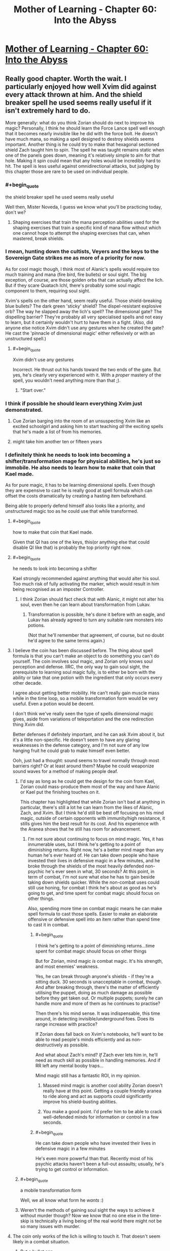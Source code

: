 #+TITLE: Mother of Learning - Chapter 60: Into the Abyss

* [[https://www.fictionpress.com/s/2961893/60/Mother-of-Learning][Mother of Learning - Chapter 60: Into the Abyss]]
:PROPERTIES:
:Author: Fredlage
:Score: 208
:DateUnix: 1477258560.0
:END:

** Really good chapter. Worth the wait. I particularly enjoyed how well Xvim did against every attack thrown at him. And the shield breaker spell he used seems really useful if it isn't extremely hard to do.

More generally: what do you think Zorian should do next to improve his magic? Personally, I think he should learn the Force Lance spell well enough that it becomes nearly invisible like he did with the force bolt. He doesn't have much mana, so making a spell designed to destroy shields seems important. Another thing is he could try to make that hexagonal sectioned shield Zach taught him to spin. The spell he was taught remains static when one of the panels goes down, meaning it's relatively simple to aim for that hole. Making it spin could mean that any holes would be incredibly hard to hit. The spell is less useful against omnidirectional attacks, but judging by this chapter those are rare to be used on individual people.
:PROPERTIES:
:Author: sicutumbo
:Score: 44
:DateUnix: 1477261173.0
:END:

*** #+begin_quote
  the shield breaker spell he used seems really useful
#+end_quote

Well then, Mister Noveda, I guess we know what you'll be practicing today, don't we?
:PROPERTIES:
:Author: thrawnca
:Score: 23
:DateUnix: 1477261865.0
:END:

**** Shaping exercises that train the mana perception abilities used for the shaping exercises that train a specific kind of mana flow without which one cannot hope to attempt the shaping exercises that can, when mastered, break shields.
:PROPERTIES:
:Author: Roxolan
:Score: 3
:DateUnix: 1478068458.0
:END:


*** I mean, hunting down the cultists, Veyers and the keys to the Sovereign Gate strikes me as more of a priority for now.

As for cool magic though, I think most of Alanic's spells would require too much training and mana (fire bird, fire bullets) or soul sight. The big exception, of course, are those golden orbs that can actually affect the lich. But if they scare Quatach Ichl, there's probably some soul magic component to them, requiring soul sight.

Xvim's spells on the other hand, seem really useful. Those shield-breaking blue bullets? The dark green 'sticky' shield? The dispel-resistant explosive orb? The way he slapped away the lich's spell? The dimensional gate? The dispelling barrier? They're probably all very specialised spells and not easy to learn, but it certainly wouldn't hurt to have them in a fight. (Also, did anyone else notice Xvim didn't use any gestures when he created the gate? He cast the 'pinnacle of dimensional magic' either reflexively or with an unstructured spell.)
:PROPERTIES:
:Author: DooomCookie
:Score: 17
:DateUnix: 1477297768.0
:END:

**** #+begin_quote
  Xvim didn't use any gestures
#+end_quote

Incorrect. He thrust out his hands toward the two ends of the gate. But yes, he's clearly very experienced with it. With a /proper/ mastery of the spell, you wouldn't need anything more than that ;).
:PROPERTIES:
:Author: thrawnca
:Score: 8
:DateUnix: 1477361337.0
:END:

***** "Start over."
:PROPERTIES:
:Author: pleasedothenerdful
:Score: 2
:DateUnix: 1479320128.0
:END:


*** I think if possible he should learn everything Xvim just demonstrated.
:PROPERTIES:
:Author: FishyBinder
:Score: 11
:DateUnix: 1477267034.0
:END:

**** Cue Zorian barging into the room of an unsuspecting Xvim like an excited schoolgirl and asking him to start teaching /all/ the exciting spells that he's made a list of from his memories.
:PROPERTIES:
:Author: OutOfNiceUsernames
:Score: 16
:DateUnix: 1477301326.0
:END:


**** might take him another ten or fifteen years
:PROPERTIES:
:Author: throwawayJimmyTheCat
:Score: 9
:DateUnix: 1477273080.0
:END:


*** I definitely think he needs to look into becoming a shifter/transformation mage for physical abilities, he's just so immobile. He also needs to learn how to make that coin that Kael made.

As for pure magic, it has to be learning dimensional spells. Even though they are expensive to cast he is really good at spell formula which can offset the costs dramatically by creating a hasting item beforehand.

Being able to properly defend himself also looks like a priority, and unstructured magic too as he could use that while transformed.
:PROPERTIES:
:Author: Vakuza
:Score: 27
:DateUnix: 1477262386.0
:END:

**** #+begin_quote
  how to make that coin that Kael made.
#+end_quote

Given that QI has one of the keys, this(or anything else that could disable QI like that) is probably the top priority right now.
:PROPERTIES:
:Author: melmonella
:Score: 26
:DateUnix: 1477262679.0
:END:


**** #+begin_quote
  he needs to look into becoming a shifter
#+end_quote

Kael strongly recommended against anything that would alter his soul. Too much risk of fully activating the marker, which would result in him being recognised as an imposter Controller.
:PROPERTIES:
:Author: thrawnca
:Score: 14
:DateUnix: 1477265401.0
:END:

***** I think Zorian should fact check that with Alanic, it might not alter his soul, even then he can learn about transformation from Lukav.
:PROPERTIES:
:Author: Vakuza
:Score: 2
:DateUnix: 1477266372.0
:END:

****** Transformation is possible, he's done it before with an eagle, and Lukav has already agreed to turn any suitable rare monsters into potions.

(Not that he'll remember that agreement, of course, but no doubt he'd agree to the same terms again.)
:PROPERTIES:
:Author: thrawnca
:Score: 7
:DateUnix: 1477361518.0
:END:


**** I believe the coin has been discussed before. The thing about spell formula is that you can't make an object to do something you can't do yourself. The coin involves soul magic, and Zorian only knows soul perception and defense. IIRC, the only way to gain soul sight, the prerequisite to learning soul magic fully, is to either be born with the ability or take that one potion with the ingredient that only occurs every other decade.

I agree about getting better mobility. He can't really gain muscle mass while in the time loop, so a mobile transformation form would be very useful. Even a potion would be decent.

I don't think we've really seen the type of spells dimensional magic gives, aside from variations of teleportation and the one redirection thing Xvim did.

Better defenses if definitely important, and he can ask Xvim about it, but it's a little non-specific. He doesn't seem to have any glaring weaknesses in the defense category, and I'm not sure of any low hanging fruit he could grab to make himself even better.

Ooh, just had a thought: sound seems to travel normally through most barriers right? Or at least around them? Maybe he could weaponize sound waves for a method of making people deaf.
:PROPERTIES:
:Author: sicutumbo
:Score: 13
:DateUnix: 1477263727.0
:END:

***** I'd say as long as he could get the design for the coin from Kael, Zorian could mass-produce them most of the way and have Alanic or Kael put the finishing touches on it.

This chapter has highlighted that while Zorian isn't bad at anything in particular, there's still a lot he can learn from the likes of Alanic, Zach, and Xvim. But I think he'd still be best off focusing on his mind magic, outside of certain opponents with immunity/high resistance, it stills gives him the best result for its cost. And his experience with the Aranea shows that he still has room for advancement.
:PROPERTIES:
:Author: Cheese_Ninja
:Score: 13
:DateUnix: 1477265495.0
:END:

****** I'm not sure about continuing to focus on mind magic. Yes, it has innumerable uses, but I think he's getting to a point of diminishing returns. Right now, he's a better mind mage than any human he's ever heard of. He can take down people who have invested their lives in defensive magic in a few minutes, and he broke through the shields of the most heavily defended non-psychic he's ever seen in what, 30 seconds? At this point, in term of combat, I'm not sure what else he has to gain beside taking down shields quicker. While the non-combat uses could still use honing, for combat I think he's about as good as he's going to get, and time spent for combat magic should focus on other things.

Also, spending more time on combat magic means he can make spell formula to cast those spells. Easier to make an elaborate offensive or defensive spell into an item rather than spend time to cast it in combat.
:PROPERTIES:
:Author: sicutumbo
:Score: 11
:DateUnix: 1477284344.0
:END:

******* #+begin_quote
  I think he's getting to a point of diminishing returns...time spent for combat magic should focus on other things
#+end_quote

But for Zorian, mind magic /is/ combat magic. It's his strength, and most enemies' weakness.

Yes, he can break through anyone's shields - if they're a sitting duck. 30 seconds is unacceptable in combat, though. And after breaking through, there's the matter of efficiently utilising the puppet, doing as much damage as possible before they get taken out. Or multiple puppets; surely he can handle more and more of them as he continues to practise?

Then there's his mind sense. It was indispensable, this time around, in detecting invisible/underground foes. Does its range increase with practice?

If Zorian does fall back on Xvim's notebooks, he'll want to be able to read people's minds efficiently and as non-destructively as possible.

And what about Zach's mind? /If/ Zach ever lets him in, he'll need as much skill as possible in handling memories. And if RR left any mental booby traps...

Mind magic still has a fantastic ROI, in my opinion.
:PROPERTIES:
:Author: thrawnca
:Score: 15
:DateUnix: 1477286549.0
:END:

******** Massed mind magic is another cool ability Zorian doesn't really have at this point. Getting a couple friendly aranea to ride along and act as supports could significantly improve his shield-busting abilities.
:PROPERTIES:
:Author: melmonella
:Score: 3
:DateUnix: 1477300448.0
:END:


******** You make a good point. I'd prefer him to be able to crack well-defended minds for information or control in a few seconds.
:PROPERTIES:
:Author: throwawayJimmyTheCat
:Score: 2
:DateUnix: 1477482956.0
:END:


******* #+begin_quote
  He can take down people who have invested their lives in defensive magic in a few minutes
#+end_quote

He's even more powerful than that. Recently most of his psychic attacks haven't been a full-out assaults; usually, he's trying to get control or information.
:PROPERTIES:
:Author: throwawayJimmyTheCat
:Score: 2
:DateUnix: 1477482804.0
:END:


***** #+begin_quote
  a mobile transformation form
#+end_quote

Well, we all know what form he /wants/ :)
:PROPERTIES:
:Author: thrawnca
:Score: 2
:DateUnix: 1477361576.0
:END:


***** Weren't the methods of gaining soul sight the ways to achieve it without murder though? Now we know that no one else in the time-skip is technically a living being of the real world there might not be so many issues with murder.
:PROPERTIES:
:Author: Mekanimal
:Score: 2
:DateUnix: 1477429891.0
:END:


**** The coin only works of the lich is willing to touch it. That doesn't seem likely in a combat situation.
:PROPERTIES:
:Author: FishyBinder
:Score: 6
:DateUnix: 1477267304.0
:END:

***** But a bullet can.

There was a time when Zorian toyed with the idea of enchanting the projectile and came to conclusion that it was too hard at the time. It may be from hard to impossible to make truly potent explosive ammo due to size limitations, but the soul coin is a low-energy project. It could be fit in a high caliber ammunition. The gun itself could be enhanced since it is not constrained by size, namely the barrel could be reinforced and gunpowder alchemically boosted.

The benefit of a gun is that it is /really/ fast. You can dodge arrows and magical projectiles. Firearms can't be dodged, not without preemptive temporal acceleration. That moment when he spotted the lich in the beginning of this chapter, he really could use a sniper gun.

Worth a shot, at least.
:PROPERTIES:
:Author: Xtraordinaire
:Score: 52
:DateUnix: 1477269499.0
:END:

****** You do realise you're going straight to the 9th circle of hell for that pun right?
:PROPERTIES:
:Author: narakhan
:Score: 27
:DateUnix: 1477271653.0
:END:

******* Seems like a fitting /punishment/.
:PROPERTIES:
:Author: Xtraordinaire
:Score: 23
:DateUnix: 1477273195.0
:END:


****** Seem like it might work although a gun might be too harsh and damage the magical item used. Other options could include a sling shot or air gun. I wonder if there is some length of time the coin need to remain in contact with the lich in order to work, or if maybe the lich protects his soul better while in combat situations. At any rate he should talk to Kael about it, maybe do some tests and get Kael to write down the designs and results in his notebook.
:PROPERTIES:
:Author: FishyBinder
:Score: 5
:DateUnix: 1477295060.0
:END:


****** Why do you need a gun when Zach is stupidly good at throwing stuff extremely accurately?
:PROPERTIES:
:Author: narfanator
:Score: 5
:DateUnix: 1477299327.0
:END:

******* With a gun and Zach you can throw twice as many things.

A gun is not a magical weapon and thus has no mana emissions that could be detected with some mana sensing.

A gun can bring projectiles over the speed of sound.
:PROPERTIES:
:Author: Xtraordinaire
:Score: 12
:DateUnix: 1477300246.0
:END:

******** Only in the 20th century. Before that rounds were strictly subsonic.
:PROPERTIES:
:Author: GeeJo
:Score: 7
:DateUnix: 1477301483.0
:END:

********* True, but this is heavily dependent on barrel, cartridge and gunpowder quality. MoL-verse has magic and alchemy to spruce things up a bit.
:PROPERTIES:
:Author: Xtraordinaire
:Score: 10
:DateUnix: 1477302166.0
:END:


********* Even subsonic, it could still be too fast to react. Especially if you snipe QI in the back before the fight starts. Even if he has crazy mana senses (probably), he'll have a hard time shielding that fast.
:PROPERTIES:
:Author: thrawnca
:Score: 3
:DateUnix: 1477435552.0
:END:


******** #+begin_quote
  A gun is not a magical weapon and thus has no mana emissions
#+end_quote

Well, a magically-reinforced gun is probably a different story...
:PROPERTIES:
:Author: thrawnca
:Score: 2
:DateUnix: 1481064218.0
:END:

********* If it has active spell formulas, like a magic-laser scope, yes. But, then, the coin itself had some formula and the lich still touched it, which means he doesn't scan everything. Some things slip through.

But I was thinking more about using alchemy to create better alloys and magic (golems and magically-powered metallurgy) to craft higher quality barrel, which should not count as a magical item, as explained in Ilsa's first lesson.
:PROPERTIES:
:Author: Xtraordinaire
:Score: 1
:DateUnix: 1481071494.0
:END:

********** I actually wouldn't worry too much about active mana emissions. ZZ will undoubtedly be carrying a plethora of magic items at any given time, and that fact by itself won't give the lich pause.

What I'd focus on is making the gun fast to use, accurate, and perhaps small enough to visually conceal.
:PROPERTIES:
:Author: thrawnca
:Score: 1
:DateUnix: 1481072149.0
:END:


****** hahaha yes, worth a shot! I suggested it two weeks actually, so I really hope if more people mention it, Zorian will explore this option.
:PROPERTIES:
:Author: throwawayJimmyTheCat
:Score: 2
:DateUnix: 1477272995.0
:END:


****** Maybe some unstructured throwing? A sling can throw things really fast. Magic should be able to work as a gun...
:PROPERTIES:
:Author: kaukamieli
:Score: 2
:DateUnix: 1477496669.0
:END:


***** Can Xvim port it right next to the lich?

How about 20 of them?

Or: There's probably /something/ in the world that Quatach-Ichl tries to grab on sight, especially if a disposable battlemage is pointing it at him rather than offering it to him. Zorian has a few tries to figure out what.
:PROPERTIES:
:Author: EliezerYudkowsky
:Score: 6
:DateUnix: 1477367455.0
:END:


**** I counter your comment with the suggestion that Zorian should make his teleportation spells extremely efficient, so he doesn't have to worry about mobility as much.

Definitely agree about that item Kael made, as well as a hasting formula.
:PROPERTIES:
:Author: throwawayJimmyTheCat
:Score: 6
:DateUnix: 1477272707.0
:END:


**** #+begin_quote
  I definitely think he needs to look into becoming a shifter/transformation mage for physical abilities
#+end_quote

Grey Hunter Shifter Zorian is my dream outcome. It would fit thematically: First he learned how to think like a spider, then he learns how to turn into one. It would also delightfully weird out his acquaintances :D .
:PROPERTIES:
:Author: Cryxx
:Score: 6
:DateUnix: 1477344147.0
:END:

***** Zorian won't become a shifter because of the soul influence, but even if he did the grey hunter would be a ridiculously poor choice all around. Magical animals have a much stronger mind than a normal animal so the instincts would carry over more strongly. There's a reason shifters choose normal animals. Grey hunters are ridiculously aggressive and territorial by default. Do you really want to turn Zorian into a hermit when this is all over?

I've always thought it would be a good idea to learn transformation magic from Lukav though. He's in an ideal situation to practice, and while it doesn't come with the instincts or the easy transformation it doesn't have the demerits either.
:PROPERTIES:
:Author: bludvein
:Score: 10
:DateUnix: 1477354079.0
:END:

****** I did call it a dream scenario. I know it doesn't actually fit into the story for various reasons. I just had fun imagining how it would complement his power package. Although I wonder if it's possible to compensate for the instincts using Aranean mind enhancements/alterations.

Transformation magic is certainly more realistic. I'm definitely hoping that Zorian will turn into a spider of some kind at one point.
:PROPERTIES:
:Author: Cryxx
:Score: 2
:DateUnix: 1477410154.0
:END:


**** What coin?
:PROPERTIES:
:Author: Mrprozack
:Score: 3
:DateUnix: 1477265767.0
:END:

***** Re-read chapter 26, soul kill. Search for "bribe" and that should find the relevant stuff.
:PROPERTIES:
:Author: Vakuza
:Score: 9
:DateUnix: 1477266254.0
:END:

****** Thanks
:PROPERTIES:
:Author: Mrprozack
:Score: 2
:DateUnix: 1477270778.0
:END:


**** Transformation requires alchemy skills or lots of mana. Probably not the best area to focus on.

He should focus on getting already good alchemists to share their stuff. If he can get some cool potions he should be pretty badass.
:PROPERTIES:
:Author: Nepene
:Score: 2
:DateUnix: 1477358377.0
:END:


**** If there was more time left in the loop, I'd easily see some nerfed down version of what Sakura does in Time Braid: medical ninjustu/magic that records the state of your body allow you to restore it. That would allow Zorian to improve his physical abilities despite the time loop (train during the loop, record the state of his body at the end of the loop, restore at the beginning, do it again).

But it doesn't look like he is going to learn healing anytime soon.
:PROPERTIES:
:Author: _fabien
:Score: 2
:DateUnix: 1477437182.0
:END:


*** I think his first priority should be to bring Zach, Xvim, Alanic together, then go over the battle in extreme detail while everyone takes notes, asking about any useful low-hanging fruits, exceptionally mana-efficient spells he can add to his repertoire, points of weakness for himself and Zach, etc. That kind of analysis could highlight new things to study and practice.
:PROPERTIES:
:Author: throwawayIWGWPC
:Score: 8
:DateUnix: 1477287578.0
:END:


*** A ward to stop haste self-buffs by QI
:PROPERTIES:
:Author: t3tsubo
:Score: 7
:DateUnix: 1477317446.0
:END:


*** Good question!

1. *Simulacrum:* He should ask Xvim and Alanic about the simulacrum spell. It may or may not help in the fight, but it may be very economical in terms of time to have an extra Zorian to assist in crafting, etc.

2. *AoE Mind Blast:* If he could target ten or more people at a time, he would have a way of knocking out large numbers of enemies in one go.

3. *AoE Mental Suggestion:* If he could cast one spell that made a large group of people fight each other, that would also be helpful.

4. *Multiple Anti-Teleportation Formulae:* He could give everyone a half-completed teleportation formula, then any time QI tries to disrupt the anti-teleportation field, a new one would get placed.
:PROPERTIES:
:Author: throwawayJimmyTheCat
:Score: 6
:DateUnix: 1477275344.0
:END:


*** I'd like to see more improvements on his unstructured magic.

Isla commented at the start of the book that in an ideal world all magic would be performed in an unstructured manner. Structured spells are more convenient.

Look at what Xvim was able to do with his mind shield. A structured spell isn't capable of self repair like that. If Zorian was capable of making physical shields with unstructured magic he'd be able to reinforce and patch any holes as they appeared.

I'd have mine up all the time like a flexible second layer of skin.
:PROPERTIES:
:Author: Nickoalas
:Score: 6
:DateUnix: 1477499526.0
:END:

**** This is great idea
:PROPERTIES:
:Author: throwawayJimmyTheCat
:Score: 2
:DateUnix: 1477584250.0
:END:


** So...either Red Robe is actually part of the upper echelon of the cult, or he learned a lot about them and disguised himself as one.

I wonder whether another time traveller might be able to pull off the same disguise? No doubt such an individual could learn a lot...and in the real world, maybe even be quite disruptive.
:PROPERTIES:
:Author: thrawnca
:Score: 27
:DateUnix: 1477261703.0
:END:

*** This is probably the only real new piece of information we've got from this chapter. At least until Zorian expands on what he managed to mine from the cultists in the end.

It makes sense, though. Red Robe sure posed as a cultist, and was apparently treated by the Q-I as one. If Red Robe is Veyers, it is most likely a disguise. Maybe someone from his house is a high-ranking member and thus he had a bit of advantage.
:PROPERTIES:
:Author: Xtraordinaire
:Score: 29
:DateUnix: 1477269833.0
:END:


*** in the restart where Aranea where dead RR appeared in his Red Robes shortly after restart.

So he has an easy access to those Cul items. He probably was a part of the cult before the tiem loop.
:PROPERTIES:
:Author: hoja_nasredin
:Score: 8
:DateUnix: 1477308429.0
:END:

**** This is really inconclusive. Zorian can craft notebooks with hundreds of megabytes worth of information. Crafting something as generic as ominous red robe is child's play for a mage capable of creating a simulacrum.
:PROPERTIES:
:Author: Xtraordinaire
:Score: 10
:DateUnix: 1477312163.0
:END:

***** RR doesn't even need to craft it, as long as he got in good with the Dragon Cultists' high mages in one of the loops to find out where they stash their identity-obscuring robe, he's just a teleport away from acquiring it. RR might have to bypass some security, but that's a non-issue at this point. Granted, crafting might still be the easier option, depending on the complexity of the robe and RR's crafting skill.
:PROPERTIES:
:Author: Cheese_Ninja
:Score: 6
:DateUnix: 1477511939.0
:END:


*** He probably earned it by giving a lot of crucial information.
:PROPERTIES:
:Author: GodKiller999
:Score: 6
:DateUnix: 1477271747.0
:END:

**** Getting into the upper levels of a secretive cult, in one month, just by being useful? No way.
:PROPERTIES:
:Author: thrawnca
:Score: 19
:DateUnix: 1477281715.0
:END:


** #+begin_quote
  Almost contemptuously, Xvim backhanded the incoming dark red orb with his left hand, as if striking an errant child's ball instead of a magical construct. Against all common logic, the spell didn't detonate against his hand like a proper magical projectile, and was instead deflected to the side. It impacted the ground to the left of Xvim, blowing up a chunk of the road but doing little else of note.
#+end_quote

Xvim, man. So OP.
:PROPERTIES:
:Author: gbear605
:Score: 49
:DateUnix: 1477259826.0
:END:

*** #+begin_quote
  Instead of the thunder lizards rampaging through the battlegroup, Zorian ended up taking control of them and gleefully used them against every subsequent enemy group they encountered. They were so effective in Zorian's hands that Quatach-Ichl eventually showed up just to get rid of them again.
#+end_quote

Who isn't?
:PROPERTIES:
:Author: literal-hitler
:Score: 42
:DateUnix: 1477261207.0
:END:

**** For the next try on the invasion, maybe he should try to get some minions under his control. The iron beaks are decent, but something with more punch would be nice. Golems seem too expensive in time and lacking in magical ability to be efficient.

Also, maybe he could try keeping a few of those fancy black cubes on his person, so that disintegration beams fail to kill him without the source of that failure being obvious.
:PROPERTIES:
:Author: sicutumbo
:Score: 24
:DateUnix: 1477261426.0
:END:

***** #+begin_quote
  maybe he should try to get some minions under his control
#+end_quote

Well, it's looking more and more like Alanic has a necromantic background...I wonder whether he can /control/ the several hundred skeletons instead of destroying them. Probably not something he would do though.
:PROPERTIES:
:Author: thrawnca
:Score: 17
:DateUnix: 1477263446.0
:END:

****** Alanic does seem to have a shady past, but he's clearly reformed and controlling undead(even in the name of practicality) would be against his faith's doctrine.
:PROPERTIES:
:Author: bludvein
:Score: 12
:DateUnix: 1477267098.0
:END:


****** [deleted]
:PROPERTIES:
:Score: 4
:DateUnix: 1477341409.0
:END:

******* [deleted]
:PROPERTIES:
:Score: 2
:DateUnix: 1477429786.0
:END:

******** #+begin_quote
  which caused the dragon to faceplant
#+end_quote

Close. I think, more specifically, he made Sudomir flinch and lose control, then took control himself and /piloted/ the dragon into the ground.

Eventually Sudomir recovered enough to regain control (because he had more equipment), which is when the dragon started struggling against the living metal cords.

Taking control of the dragon might indeed be feasible, and would be quite awesome, but it would first require getting past whatever security is on the thing. Zorian's previous expeditions didn't even reveal its presence.
:PROPERTIES:
:Author: thrawnca
:Score: 2
:DateUnix: 1477523719.0
:END:


***** He could make a bunch and give them to several people in the group.
:PROPERTIES:
:Author: throwawayJimmyTheCat
:Score: 3
:DateUnix: 1477272326.0
:END:


*** Yet somehow doesn't value physical fitness enough to keep up with it. Strange to me for someone so focused on defense.

Also, wow Zorian needs to learn some of these tricks. There's just /so much/ cool magic left for him to potentially learn about. Definitely needs to at least learn what each of those attacks and shields are so he can counter them.
:PROPERTIES:
:Author: TheAtomicOption
:Score: 19
:DateUnix: 1477262786.0
:END:

**** He is a specialist in /defence against all kinds of magical attacks/. That already implies a very broad range of skills. I'm sure that he looks after his health, but athletics just wouldn't fit into his schedule.

And when a simple stamina potion will get him to the battlefield, where he can slap QI's projectiles aside like tennis balls...well, I'm certainly not going to accuse him of failing to reach his potential.
:PROPERTIES:
:Author: thrawnca
:Score: 40
:DateUnix: 1477263263.0
:END:


**** I don't think he has time to really get into shape in the space of one reset, at least without resorting to dangerous magic.
:PROPERTIES:
:Author: UltraRedSpectrum
:Score: 8
:DateUnix: 1477263710.0
:END:

***** He's talking about Xvim. Not Zorian.
:PROPERTIES:
:Author: SpeculativeFiction
:Score: 8
:DateUnix: 1477265621.0
:END:


**** Weird that a teacher is as or is more capable than full time battle mages too

Edit: Can you do me a favour and read my other comments on this matter before replying to me so I don't repeat the same stuff

Edit 2: Wow I forgot this story was perfect thanks for letting me know everyone /s
:PROPERTIES:
:Author: RMcD94
:Score: -5
:DateUnix: 1477272124.0
:END:

***** Xvim is an unrecognised Archmage. He's spent his years focusing on defense, similar to how the battlemages have focused on offensive magic.

It's not so strange he is more capable at defense than a battlemage.
:PROPERTIES:
:Author: Nickoalas
:Score: 29
:DateUnix: 1477276044.0
:END:

****** Of course, what would battlemages need defence for?

Battlemage are surely specialised in combat, I'm totally willing to accept that some burdened with the task of devoting their time to mentoring random secondary school/university students could be at the cutting edge for some other task which is more research and less result focussed, but anything combat related?
:PROPERTIES:
:Author: RMcD94
:Score: 4
:DateUnix: 1477282017.0
:END:

******* I'm saying that Xvim's role in the battle isn't far fetched at all. He stuck to his specialty in the same way Zorian did.

If a battlemage was 100 offense and 90 defense Then Xvim would be 90 offense an 100 defense (To be incredibly simplistic about it)

In a one on one fight against someone like Alanic he might very well lose. I don't understand your viewpoint because Xvim played a support role in this battle and he has been portrayed as extremely capable and dedicated the entire book.

His biggest downfall as of this chapter seems to be his mana reserves.
:PROPERTIES:
:Author: Nickoalas
:Score: 17
:DateUnix: 1477286941.0
:END:

******** My point is that Xvim is 90 offence/100 defence/50 teacher.

My viewpoint is that a battle mage group of 99 full time battle mages and Xvim would beat a group of 100 full time battle mages (from the description).

Who is in charge of designing the mage army? Explain to me why spending time teaching students and being stuck with the abundance of menial administrative duties of a teacher is beneficial to being good at combat magic. How often do teachers get to practice combat against people of similar power level and above?
:PROPERTIES:
:Author: RMcD94
:Score: -1
:DateUnix: 1477288348.0
:END:

********* We can only go by what we've seen. We don't know much about Xvim's past and I doubt that he was always a teacher. He's an old man with an entire lifetime of experience that we don't know about. His situation is comparable to Kyron's.

These battle mages have less years of experience and I agree fully trained ones would have more firepower than Xvim.

I guess I just don't understand because to me it's fitting that he can hold his own in a combat situation and make full use of the specialty he's trained his whole life.
:PROPERTIES:
:Author: Nickoalas
:Score: 9
:DateUnix: 1477292347.0
:END:

********** #+begin_quote
  We can only go by what we've seen. We don't know much about Xvim's past and I doubt that he was always a teacher. He's an old man with an entire lifetime of experience that we don't know about. His situation is comparable to Kyron's.
#+end_quote

Old men are almost always better battle mages than young men, except in terms of physical fitness. Which I will give points that Xvim also drank, it's literally his single downside.

#+begin_quote
  These battle mages have less years of experience and I agree fully trained ones would have more firepower than Xvim.
#+end_quote

Why do they have less years of experience? Surely the best of the best would be chosen to defend the country from a primordial. And they would want the best of the best to have a better chance of seeing the ritual.

#+begin_quote
  I guess I just don't understand because to me it's fitting that he can hold his own in a combat situation and make full use of the specialty he's trained his whole life.
#+end_quote

I didn't say he shouldn't be able to hold his own. He is not holding his own he is performing twenty times better than any other battle mage. He is changing a death rate of 20 to a death rate of 2. Consider the impact of losing that many in a battle, the rof goes down, so you lose more, and it's a feedback loop.

Why wouldn't I hire 100 Xvims? There's no downside.
:PROPERTIES:
:Author: RMcD94
:Score: 0
:DateUnix: 1477324321.0
:END:

*********** Because there's no way you have to ressources to get 100 Archmages to work for you, they don't exactly grow on trees.
:PROPERTIES:
:Author: GodKiller999
:Score: 8
:DateUnix: 1477327131.0
:END:

************ What makes a mage an archmage? Isn't it specialisation? I don't see what's stopping a battle mage specialising. What has Xvim done that no one else can do?
:PROPERTIES:
:Author: RMcD94
:Score: 0
:DateUnix: 1477327745.0
:END:

************* It's not, it's being equal or beyond experts in a vast variety of fields. Most people just aren't talented enough or willing to spend all their time training to become that good.
:PROPERTIES:
:Author: GodKiller999
:Score: 5
:DateUnix: 1477333087.0
:END:


********* It is not like someone IS designing the mage army.

If the salary for a battlmage is x and the salary for a professor in a presitigous university is 10x, no wonder the best battlemage drop the battle carrier and go teaching, more pay less risk of dying.
:PROPERTIES:
:Author: hoja_nasredin
:Score: 7
:DateUnix: 1477310772.0
:END:

********** What do you mean no one is designing the mage army? Why wouldn't the states have standing magical armies?

Salary is not a motivator for effort, the battlemage has more time to learn than the professor. Unless you're implying that just be happenstance Xvim's natural ability dwarves the battle mages. If anything going to teaching would be a decision to move away from battle so you'd expect battle mages who took up a cushy Professorship to be even more out of sync in combat
:PROPERTIES:
:Author: RMcD94
:Score: 1
:DateUnix: 1477323443.0
:END:

*********** HPMoR had a good explanation. Powerful mages are the ones who know ancient rituals. And to learn ancient rituals you have to search for them instead of just training. Also Xvim could be a veteran from the last war. Having tons of actual combat experience I strongly believe counts much more then having been training for a long time.
:PROPERTIES:
:Author: hoja_nasredin
:Score: 1
:DateUnix: 1477346379.0
:END:


********* #+begin_quote
  I'm applying what happens with real soldiers to a fictional story.
#+end_quote

I don't think that's what you're doing. What if . . .

Xvim's daily schedule:

- 1 hour teaching.
- 8--13 hours on research and defensive training.

Soldier's daily schedule:

- 3 hours training.
- 5 hours working for the government on various things, assisting the mundane soldiers with magic, guarding areas, etc.
- 8 hours free time, because maybe they're just salary people.

That would explain it.
:PROPERTIES:
:Author: throwawayJimmyTheCat
:Score: 5
:DateUnix: 1477487808.0
:END:


********* Knowing more magic makes you better at combat. He's in a politically good situation, with numerous students and noble houses wanting his favor, has exceptional shaping skill, and has access to a very good library. It may be that granted him enough magical talent to make him more effective than an average battlemage.
:PROPERTIES:
:Author: Nepene
:Score: 1
:DateUnix: 1477358070.0
:END:


******* It's not like battlemages are training every moment either. They have mundane duties as well. We have no idea what Xvim was before he became a teacher, but considering he was famous enough to get a job there and have the faculty put up with him he must've been a pretty big deal.

I don't doubt there are some battlemages focused on defense, but Xvim is an archmage and has access to tons of exotic shields and spells a normal battlemage would never focus on. It's not strange he has some tricks they don't.
:PROPERTIES:
:Author: bludvein
:Score: 13
:DateUnix: 1477286796.0
:END:

******** In particular, he is a master of shaping, and so has the skills to learn spells many others will never master, and master spells that many others struggle with and take time.

He has been willing to put work into his fundementals in ways few others have, especially people who rush to acquire martial effectiveness.
:PROPERTIES:
:Author: clawclawbite
:Score: 4
:DateUnix: 1477346745.0
:END:


***** To be fair in magic fiction, the teachers are basically professors of magic doing research and occasional teaching. Usually because the number of mages in training tends to be relatively few and so we don't have to get everyone up to a minimum standard.

I can't think of a single example where a magic school is like high school, complete with relatively poor teachers
:PROPERTIES:
:Author: ProfessorPhi
:Score: 20
:DateUnix: 1477273352.0
:END:

****** There's no mention of the quality of teachers that I recall, but the War College from The Practical Guide to Evil is sort of like that. The primary concern in magical instruction is making sure that as many people with The Gift as possible can manage a basic fireball and heal. It's simply easier to train up 20 people able to cast an /ok/ fireball than to train up one mage with genuine power to throw around.
:PROPERTIES:
:Author: Iconochasm
:Score: 11
:DateUnix: 1477274168.0
:END:


****** Well what is true in magical fiction and what is rational aren't overlapping circles on a venn diagram. If they have massive armies of battle mages they should be better than teachers, maybe Xvim is a special exception and it's just pure luck.

Aurors in Harry Potter strike me as another example.

Regarding your last sentence I would say that most magical fiction has magic as scarce and powerful so of course it would naturally be more similar to prestigious secondaries than not, but even then the best teacher at secondaries are never the best in the world.
:PROPERTIES:
:Author: RMcD94
:Score: 3
:DateUnix: 1477274113.0
:END:

******* The main Cyoria school is like Oxford or Harvard and probably has some of the top researchers in the world.

Xvim is also much more dedicated than average people are to shaping exercises, which is an approach learning that has proven to be more tedious than most have patience for and to pay of down the round in stronger abilities that apply more generally.

Xvim is an archmage in defense, but honestly his real specialty is in shaping exercises, which amplifies his power.

Offensive/defensive magic themselves aren't specialties either; they're broad fields in which there are sub specialties.
:PROPERTIES:
:Author: throwawayIWGWPC
:Score: 13
:DateUnix: 1477282863.0
:END:

******** If I was designing a battle group, I would have a Xvim in it. What about Xvim teaching students allows him to do this that I can't do with full time employed battlemages?
:PROPERTIES:
:Author: RMcD94
:Score: 2
:DateUnix: 1477283133.0
:END:

********* While it would be highly effective if you could do it, the method is (or appears) non-obvious, is extremely time intensive, your troops cannot be used as expendable except in the direst of circumstances and would have to stay in the force for a long time to get a good return on your investment. Additionally, this may be the case in groups that aren't available for recruitment by Alanic and Xvim. I can see this with some top level black ops type group, perhaps with Black Room access.

Far more affordable and reliable to teach it in schools and recruit, or closely watch, those who have the dedication for it.

Those around Xvim, especially his direct students, will be aware of both his skill and his inclination toward shaping but I think his brash manner is a barrier for most people without Zorian's dedication in seeing the value of such intensive shaping practise (from Xvim, anyway). Peers of Xvim also aren't going to have the time or interest, already being highly skilled themselves. I think Zorian was reading a book at one point on shaping indicating that few people master more than a handful of shaping exercises.
:PROPERTIES:
:Author: LucidityWaver
:Score: 5
:DateUnix: 1477297313.0
:END:

********** Not to mention that battlemages would have larger than average mana reserves, which IIRC makes precision harder. Training a potential battlemage to fight like Xvim would be incredibly inefficient and maybe impossible.
:PROPERTIES:
:Author: Afronerd
:Score: 3
:DateUnix: 1477317604.0
:END:

*********** That's no excuse if the best defensive spells require precision. You'd hire someone with low reserves.
:PROPERTIES:
:Author: RMcD94
:Score: 2
:DateUnix: 1477323812.0
:END:


********** Battle mages would rarely be used as expendable. The amount of energy and resources put into a battle mage is far beyond the amount put into an average soldier.

Someone who turns your £3 million supersoldier's into a 10% better chance of surviving just made the state so much richer.

I'm not talking about just shaping, I'm talking about defensive spells and combat capability in general. For people who've spent every waking second of their life in active combat duty the battle mages seem completely pathetic and useless compared to Xvim who is superior in every way. I would have thought that working with a group of mages day in day night would give you coordination benefits but silly me I'm applying what happens with real soldiers to a fictional story.
:PROPERTIES:
:Author: RMcD94
:Score: 0
:DateUnix: 1477323789.0
:END:

*********** Analogous real world example: Professors of X who have teaching duties (along with research) versus professors of X who do only research full time. In the real world, the variation in natural ability, motivation etc. is enough that you don't find that all (or most) of the world's best at X are doing solely research.
:PROPERTIES:
:Author: foobanana
:Score: 1
:DateUnix: 1477325621.0
:END:

************ Well I've said in another comment but in the real world most of the stuff people do research on is economically inefficient and so of course no one will privately pay for someone to research full time. I think that in places where there are privately funded research, like medicine, Professors are not at the cutting edge of medicine, private companies, ie full time researchers are.

Also, the military is the foremost in many tech fields, and the military is the best analogy for combat magic in my opinion.
:PROPERTIES:
:Author: RMcD94
:Score: 1
:DateUnix: 1477326181.0
:END:


*********** The time investment makes them far less expendable than average. Not every mission has good Intel or odds. Even if they'd be better for a task, they may be held back to be used more reliably elsewhere. Your battle mages here are going to begin with some level of education cost offset by their schooling. I think you're underestimating the time cost on training these mages in Xvim level shaping. As [[/u/afronerd]] pointed out, it may also be far less efficient and much harder for someone already trained in structured magic to learn to use unstructured magic so efficiently. That 10% survival chance increase also requires a significant cost of time. Remember, Zorian has taken his shaping seriously for a at least a couple of years now and has the required motivation and dedication. He's not as good as Xvim, nor is he likely to get there without further years of training.

#+begin_quote
  the battle mages seem completely pathetic and useless compared to Xvim who is superior in every way. I would have thought that working with a group of mages day in day night would give you coordination benefits
#+end_quote

Well they did have coordination benefits. The battle mages aren't getting the spotlight for this story so you're not getting told everything. One coordinated manoeuvre that is described is the front-shield rear-attacks then switch, which is noted as being well executed and effective. They are also described as better than the bulk of enemy battle mages. Again, this group may not be the top-notch, finest soldiers around.
:PROPERTIES:
:Author: LucidityWaver
:Score: 1
:DateUnix: 1477342235.0
:END:


******* [deleted]
:PROPERTIES:
:Score: 8
:DateUnix: 1477281031.0
:END:

******** I agree that the older the student population the more likely the researchers are to be among the best in the world.

I don't remember where the Academy ranked among the global population but I would maintain that professors in our world lack a civic counterpart dedicated to battle. There's no professor of being a sniper for example so it's difficult to continue the analogy. But I would imagine any such professor would not be equal to someone who does it as part of the SAS.

Edit: How is this not relevant to discussion? What's with the downvotes?
:PROPERTIES:
:Author: RMcD94
:Score: -3
:DateUnix: 1477281929.0
:END:

********* Unless such a professor had spent 30 years in the SAS, then retired to do research on sniping.
:PROPERTIES:
:Author: Linkisis
:Score: 4
:DateUnix: 1477321473.0
:END:


***** I wouldn't say he is generally more capable. He specializes in all forms of magical defense, which necessarily includes knowledge of spells that are very good at piercing defenses. Everything he showed in this chapter was either some form of magical defense, or a spell that specializes in piercing defenses. He didn't show any spells like huge animated fire animals or beams of destruction, which the regular battle mages did. I don't think he actually killed anyone until he landed on the ritual site, just defended the battle mages against attacks and occasionally broke their shields.
:PROPERTIES:
:Author: sicutumbo
:Score: 16
:DateUnix: 1477276842.0
:END:

****** Presuming that battlemages work in formation normally, then I wonder why they lack their own defence specialists, or if they don't lack them why they weren't commented upon?
:PROPERTIES:
:Author: RMcD94
:Score: 2
:DateUnix: 1477282117.0
:END:

******* Xvim could just be exceptionally good, which seems reasonable given everything else we know. There may be other battle mages that excel or somewhat specialize in defensive magic, but Xvim takes it to another level.

Or maybe the extremely potent defensive spells require shaping skills so good that battle mages never bother reaching that point. It's no secret Xvim is ungodly good at shaping. Battle mages seem to prioritize shaping large amounts of mana very quickly, not shaping skill in general. So if the upper tiers of defensive magic are gated by the extreme amounts of shaping skill required, a battle mage would never get to them, or those that do would be obscenely rare. Alternatively, it may just be really really hard to get the spells to be quick enough to be useful in combat.
:PROPERTIES:
:Author: sicutumbo
:Score: 13
:DateUnix: 1477283148.0
:END:

******** #+begin_quote
  Battle mages seem to prioritize shaping large amounts of mana very quickly
#+end_quote

This.

Consider how Xvim talks about the state of magical education. Sure, some of that is just his drill-sergeant approach to the first few months of mentorship, but I'm sure that it's partly sincere. There aren't many mages with the dedication to reach Xvim-like skills.

To make matters worse, we know that large mana pools make shaping harder - and battlemages are likely to have high mana pools, on average, because it's generally a big advantage.

So, your typical battlemage is going to have a fair bit of mana, enjoys blowing things up, and focuses on quick casting and group efforts. Perfectionism, precision and subtlety are not in the job description.
:PROPERTIES:
:Author: thrawnca
:Score: 11
:DateUnix: 1477285967.0
:END:

********* If I am building an army I would hire a person with a small mana pool because keeping my army alive makes sense.

Xvim did not suffer at all in any way from not being involved in "group efforts". No lack of coordination, no struggle with codewords and no problem with having no bonds with his mages forged in battle.
:PROPERTIES:
:Author: RMcD94
:Score: 0
:DateUnix: 1477324472.0
:END:

********** Okay, now give him several decades to accumulate the shaping skills Xvim has as well as to research the defensive spells Xvim is capable of.

Or, you can just hire another traditional Battlemage and not have to wait decades to see any results from him.
:PROPERTIES:
:Author: Sampatrick15
:Score: 6
:DateUnix: 1477331482.0
:END:

*********** #+begin_quote
  now give him several decades
#+end_quote

This raises another point: to develop Xvim-like skills, you need time. What's the life expectancy of a battlemage?
:PROPERTIES:
:Author: thrawnca
:Score: 2
:DateUnix: 1477523548.0
:END:


******** From what we saw of Xvim in combat I find it hard to believe that a dedicated defensive battle mage would not be beneficial for the vast majority of battle groups and armies.

With that in mind a full time battle mage should have vastly more time than Xvim (who has to spend time with who knows how many students) and be more than capable of surpassing someone who is doing exactly the same as they do except they also have a burden of teaching.

Unless we're missing some special R&D that means that Xvim supremely benefits from educating children I don't see how it's a better scenario.

I said else where that I could reasonably expect that a Professor of X, where X is a non-combat field, could understandably be on the cutting edge of magic and surpass any other mage. Basically cases where it's economically disadvantageous to be fully up to date and without any state pressure in doing it anyway (as with military tech) I would expect those teaching to be ahead.
:PROPERTIES:
:Author: RMcD94
:Score: -1
:DateUnix: 1477283499.0
:END:

********* I agree that large groups should have dedicated defensive people, I'm just postulating Xvim is on another level to the point where it really makes a difference. Alanic specializes in fire magic, and while other people may be really good at fire magic, he is so good with it that he can make gigantic birds of flame that act of their own accord, or make bullets that burst into intense fireballs.

I'm not sure that a defensive mage who spends their time in a combat role would be better than a professor of the same specialization. During the assault on Iasku manor fight, that special wall that was made of gel or something came up. It could block every attack to at least some extent, which for someone tasked with defending a group is better than narrower spells that block only certain types of attacks. So a defensive battle mage would focus on shields that work against lots of attacks, can form quickly, and are hard to dispel. Xvim, on the other hand, can spend time to learn shields that are extremely effective at blocking a narrow range of spells. In a large fight, he focuses on negating the especially powerful spells, while the regular battle mages soak up most of the damage with shields that can work against basically anything.

He can also spend time casting the more specialized shields, because he doesnt need to maintain the larger ones. In an army, it's better to pour all your effort into making sure the main shield stays up rather than trying to block every single attack in the most efficient way.
:PROPERTIES:
:Author: sicutumbo
:Score: 10
:DateUnix: 1477285297.0
:END:


********* Well, if I look at some of the teachers I had at university. They teach 8 hours a week and spend the rest of time researching, so they have a lot of time to work on research.

I'd imagine that any full time battle mage would also spend a lot of time working as a battle mage (more than 8 hours a week) and while they get experience when working, they don't necessarily get the time to be more creative. There's also the question of talent, someone who rises to be a teacher at the most prestigious university is usually an extremely talented researcher. In the case of Xvim, they clearly didn't chose him because he was a great teacher but because he was very good at what he does.

It's entirely possible that there's a huge variation in individual skills between mages and that Xvim is far ahead of the bell curve. In that case, someone with his talent is more likely to do some prestigious work than be a battle mage. So there may be a very few battle mages with his talent but they'd be in demand and not necessarily available
:PROPERTIES:
:Author: gommm
:Score: 6
:DateUnix: 1477303383.0
:END:

********** If we take X hours in a week, battle mages have X, professors have X-8.

#+begin_quote
  I'd imagine that any full time battle mage would also spend a lot of time working as a battle mage (more than 8 hours a week) and while they get experience when working, they don't necessarily get the time to be more creative. There's also the question of talent, someone who rises to be a teacher at the most prestigious university is usually an extremely talented researcher.
#+end_quote

Xvim does not lack coordination, coherence or communication, or anything that you would expect from not working with battle mages day in day out.

Xvim happening to not only be incredibly specifically useful for Zorian but also fantastic in combat even though he hasn't fought in battle in 50 years or whatever but it doesn't matter because he's just naturally talented.
:PROPERTIES:
:Author: RMcD94
:Score: 0
:DateUnix: 1477323590.0
:END:

*********** You assume a lot about Xvim past and his fighting experience. Also he's not that old.
:PROPERTIES:
:Author: GodKiller999
:Score: 2
:DateUnix: 1477327420.0
:END:

************ If he's not old then it's even worse since older mages are always superior to younger mages except in physical fitness.

And yes, I'm comparing him to full time battle mages, even if he was a retired battle mage you think that you can just go into combat after not being in it?

Anyway I don't need to assume anything, if the story wants me to believe that not only Xvim is the perfect mentor, perfect for time travel, and perfect at combat it's up to the stories job to make me believe that it's totally reasonable that not only does Zorian just happen to get the soul marked Zach has but his mentor also just happens to be the best mentor in the universe.
:PROPERTIES:
:Author: RMcD94
:Score: 1
:DateUnix: 1477327870.0
:END:

************* If I remember correctly he's in his 40s. He's really not the best at any of these things though, if you believe he is that's your opinion, what he is is a great mage that has dedicated a lot of his time to become great.
:PROPERTIES:
:Author: GodKiller999
:Score: 2
:DateUnix: 1477333285.0
:END:


*********** Maybe most units /do/ have a defensive specialist, and this unit was lucky enough to have Xvim, who is an Archmage that specializes in defense.
:PROPERTIES:
:Author: throwawayJimmyTheCat
:Score: 1
:DateUnix: 1477487313.0
:END:


******* Presumably Xvim is only so good at defensive magic because of his decades of research into it, something a Battlemage couldn't do.
:PROPERTIES:
:Author: Sampatrick15
:Score: 1
:DateUnix: 1477331331.0
:END:


***** I read through the conversation and I have to say that you made me reexamine the battle again. This time looking for inconsistencies in power levels.

And while I agree that Xvim is basically described as equal to Zach/QI(each in their respective field), to me it seems entirely plausible.

This answer got to long... and probably not very coherent as it's already late... but I might as well finish it:)

--------------

Lets talk about IRL army first. You seem to assume the a random soldier has more time than a random teacher. This is simply not true. During my time in the army intelligence forces I can without a doubt say that 99%of the combat forces, have less free time than the a random teacher. And rarely is there any individual training as most combat will be done in large groups. Nonetheless, in the few times there is free time or individual training it is usually used for lazying around. Only in the movies is the regular G.I soldier actually motivated or focused on getting better/stronger/faster.

The only soldiers who focus on individual training are the 1% of specialized forces,the so called elite forces, who are rarely combat oriented.

The few times I experienced combat I had to focus on my specialization while the rest fought around me. And I was always supersized how unsupervised I was the moment gun fire started, leaving me to do what I do best.

So going back into the story, lets assume that while the battlemages gathered were not elite soldiers, they were still better than the average battalmage. I asume that because elite forces rarely work in numbers as large as a 100 or more. Usually teams b/w 6-12. This would mean the battleages gathered are strong as a group and not individualy. Which is clearly demonstrated in the initial assault on the Hole before QI joined the battle, where they show themselves to be very well equipped at handling anything thrown at them.

However being army trained... they shouldn't be expected to be able to deal with exotic magic like the one QI uses. As army training focuses on the most efficient and effective way to fight, everything other then the norm and you call in the special forces for the task. So while real life has anti-air forces, anti-tank, sniper units and etc. QI being the litch that he is, is the equivalent of Iron-Man suddenly dropping down and wrecking havoc. No army trained personnel is trained or equipped to handle something like that.

Xvim on the other hand... being the Defensive/Unstructured magic expert/Archmage... is the perfect counter to QI. So while fighting against a large group, Xvim didn't really shine... when there was only one opponent for him to focus on, his specialization let him outperform any above average battlemage.

Now about the end fight where he died... I think it was because he wasn't afraid of dying(he does know about the loop after all) allowed him to take risks any other battlemage wouldn't and this let him be matched against the opposing mages. Or at least help enough until Zach recovered.

--------------

Another thing about Xvim being so much stronger than the rest, as has been mentioned by many before me, it is the result of the unstructured magic he is so good at controlling.

An army trained battlemage would have only a set amount of prelearned spells that are supposed to serve him in as many situations as possible. An army trained defense specialist would be the same. The army can't afford, money or time, to make each individual mage their own personal training program. You either fit in the mold or you are kicked out. Personal styles have little to do in an army setting.

This also means that compared to Xvim who works to master his craft an army defense mage would have to master working in formation. That means most of his time would be dedicated to team maneuvers and group exercises instead of individual polishing of his spells.

So Xvims prowess lies in his focus on unstructured magic. Something the army simply doesn't care about as all they care about is... structured magic that they can train as many as possible in.

Look how much stronger did Zorian become because of learning unstructured magic. If we assume that due to the loop he is as old as your average battlemage, he is clearly much stronger that a whole squad of them. Why? Mind magic obviously... but even w/o it Zorian has enough weird spells/formulas/tricks to take out large numbers of opponents time and time again.

So from what I've read so far during MoL fights, unstructured magic & thinking out of the box is stronger than structured magic. and good teamwork. This however, is something not suitable for the army. As forcing the army to focus on maximizing individual strengths is not something it likes doing and is the least of the problem.

So its not that Xvim is suddenly so much better then everyone else. It's that when it comes to defending against exotic opponents he always was the best and this was just his first opportunity to shine.

--------------

Also, I think that this is supposed to be a very sudden and unexpected fight for the reader. And while for us who wait three weeks b/w chapters it doesn't seem so, for someone who is binge reading the whole book from scratch this fight will have popped out of nowhere. The first mention of it was at the end of the last chapter I think and then suddenly this chapter happens. Talk about a climex:)
:PROPERTIES:
:Author: Vielfras8
:Score: 9
:DateUnix: 1477339638.0
:END:

****** Well I'm glad the later comments are the best quality.

#+begin_quote
  Lets talk about IRL army first. You seem to assume the a random soldier has more time than a random teacher. This is simply not true. During my time in the army intelligence forces I can without a doubt say that 99%of the combat forces, have less free time than the a random teacher. And rarely is there any individual training as most combat will be done in large groups. Nonetheless, in the few times there is free time or individual training it is usually used for lazying around. Only in the movies is the regular G.I soldier actually motivated or focused on getting better/stronger/faster.
#+end_quote

Well, I don't think I'm saying that the average soldier has more time than a teacher, I'm saying that an average soldier has more time for soldiering than an average teacher.

Well, individual training sure, if there's no such training then I would expect more description of amazing group defences, since two mages should be better than one as good as he is. Especially when that one is not conveyed to be in practice with battle groups.

#+begin_quote
  The only soldiers who focus on individual training are the 1% of specialized forces,the so called elite forces, who are rarely combat oriented.
#+end_quote

This is true. I view the soldiers involved in this push as elite forces due to the importance that it was built up.

#+begin_quote
  The few times I experienced combat I had to focus on my specialization while the rest fought around me. And I was always supersized how unsupervised I was the moment gun fire started, leaving me to do what I do best.
#+end_quote

If that's the case for magic too then I would expect defensive specialisations. If it isn't the case then I would expect more group work.

#+begin_quote
  So going back into the story, lets assume that while the battlemages gathered were not elite soldiers, they were still better than the average battalmage. I asume that because elite forces rarely work in numbers as large as a 100 or more. Usually teams b/w 6-12. This would mean the battleages gathered are strong as a group and not individualy. Which is clearly demonstrated in the initial assault on the Hole before QI joined the battle, where they show themselves to be very well equipped at handling anything thrown at them.
#+end_quote

I agree with this, I would have expected the larger company to be divided into platoons.

#+begin_quote
  Xvim on the other hand... being the Defensive/Unstructured magic expert/Archmage... is the perfect counter to QI. So while fighting against a large group, Xvim didn't really shine... when there was only one opponent for him to focus on, his specialization let him outperform any above average battlemage.
#+end_quote

100 people should reasonably have a variety of defences no? Xvim was basically the sole person who countered any of his spells. I don't understand why if you make a battle mage group you don't include defence specialists similar to Xvim.

#+begin_quote
  Now about the end fight where he died... I think it was because he wasn't afraid of dying(he does know about the loop after all) allowed him to take risks any other battlemage wouldn't and this let him be matched against the opposing mages. Or at least help enough until Zach recovered.
#+end_quote

This is a good point I didn't think about. It could be better conveyed, it is only really done at the end and that's way after I felt like he stepped out of his bounds into an amazing OP role I find hard to believe.

#+begin_quote
  Another thing about Xvim being so much stronger than the rest, as has been mentioned by many before me, it is the result of the unstructured magic he is so good at controlling.
#+end_quote

But if unstructured magic is so good at combat why doesn't everyone learn that?

#+begin_quote
  An army trained battlemage would have only a set amount of prelearned spells that are supposed to serve him in as many situations as possible. An army trained defense specialist would be the same. The army can't afford, money or time, to make each individual mage their own personal training program. You either fit in the mold or you are kicked out. Personal styles have little to do in an army setting.
#+end_quote

Why? Why would I design an army that can be beaten by people who aren't even professional soldiers? Where are the army defence specialists? I'm not saying all of them should have been, I'm saying where is theirs? Also no, your description of a magical army is absurd, a magical army would be nothing but specialists. If you build your magical army with 500 people with the identical spell selection it gets countered so absurdly easy.

#+begin_quote
  This also means that compared to Xvim who works to master his craft an army defense mage would have to master working in formation. That means most of his time would be dedicated to team maneuvers and group exercises instead of individual polishing of his spells.
#+end_quote

Seems like it is worse though. Xvim is better than the formation defensive guy. So why master formation defences when single target is clearly superior?

#+begin_quote
  So Xvims prowess lies in his focus on unstructured magic. Something the army simply doesn't care about as all they care about is... structured magic that they can train as many as possible in.
#+end_quote

Not true as I've said. If you put Xvim up against two of those battle mages.

#+begin_quote
  Look how much stronger did Zorian become because of learning unstructured magic. If we assume that due to the loop he is as old as your average battlemage, he is clearly much stronger that a whole squad of them. Why? Mind magic obviously... but even w/o it Zorian has enough weird spells/formulas/tricks to take out large numbers of opponents time and time again.
#+end_quote

Zorian is directly prepared in a way that Xvim did not appear to be. Zorian didn't seem more powerful at all outside of mind magic. He had cubes specifically designed to counter, why the army don't run those also bothers me.

#+begin_quote
  So from what I've read so far during MoL fights, unstructured magic & thinking out of the box is stronger than structured magic. and good teamwork. This however, is something not suitable for the army. As forcing the army to focus on maximizing individual strengths is not something it likes doing and is the least of the problem.
#+end_quote

So why do battle mages use structured magic? Focus on maximising combat capabilities is what they do.

#+begin_quote
  So its not that Xvim is suddenly so much better then everyone else. It's that when it comes to defending against exotic opponents he always was the best and this was just his first opportunity to shine.
#+end_quote

I didn't say he was, this is our first real show of Xvim in battle and all I said was it weird that a dedicated teacher who puts up with how many students other than Zorian is as good as people whose full time jobs is being good at combat. Of course maybe you're alright with Xvim being perfect for Zorian in every single way.

#+begin_quote
  Also, I think that this is supposed to be a very sudden and unexpected fight for the reader. And while for us who wait three weeks b/w chapters it doesn't seem so, for someone who is binge reading the whole book from scratch this fight will have popped out of nowhere. The first mention of it was at the end of the last chapter I think and then suddenly this chapter happens. Talk about a climex:)
#+end_quote

Sure.
:PROPERTIES:
:Author: RMcD94
:Score: 1
:DateUnix: 1477353615.0
:END:

******* #+begin_quote
  He had cubes specifically designed to counter, why the army don't run those also bothers me.
#+end_quote

The cubes are likely very expensive, and on such short notice, Zorian wasn't able to make that many. I expect next time, they'll be able to equip their force with more specialized gear.

Also, it's worth noting that if QI hadn't been present, these types of battlemages would have done a fine job.

Lastly, even Zach points out that Xvim doesn't do much in the way of delivering damage; he mostly soaks up damage. So, I don't think he'd necessarily outclass those battlemages in damage output over an extended period of time. I bet you most of them have large mana reserves and less fine control.
:PROPERTIES:
:Author: throwawayJimmyTheCat
:Score: 2
:DateUnix: 1477484534.0
:END:


******* I think the key distinction here is /group/ vs /individual/ tactics. The army focuses on group tactics - and this chapter has evidence that they're good at it. QI and Xvim, on the other hand, are exceptional individuals, one because he's a thousand years old and the other because he's a perfectionist with a killer work ethic (and a fair bit of experience).

Remember how Zorian gave Kirielle a mana absorption cube for training? Apparently the academy doesn't use them - because instead they mass-produce the glass spheres, which are more economical.

I remember, back when I played Baldur's Gate, one of the unimportant books around the place mentioned the existence of a mercenary army in the region - wearing studded leather armor. Now, why would they do that, when full plate - or even regular plate - is much more effective? Well, it's probably because studded leather is much more economical /en masse/.

What makes sense for one is different to what makes sense for many.
:PROPERTIES:
:Author: thrawnca
:Score: 1
:DateUnix: 1477436089.0
:END:


***** In Chapter 2 it states that the academy says they are an elite institution thanks to the excellent quality of its teaching staff so it doesn't seem weird to me.

Also, this is a fantasy world full of magic. As far as I'm concerned some random granny of the street might turn out to be really strong and it wouldn't be to unreasonable.

It's not like all the strong talented people are going to choose the military life. I mean why should they? If Xvim wants to be a teacher even if he is better a combat then teaching that is his business.

Why are some people in this world better at combat magic? Maybe because they had the right teachers, were born with better talent/potential and/or are more dedicated. Their is no reason why all battle mages need to be a supper skilled arch mages like Xvim.

One thing to consider Xvim is willing to dedicate vast amounts of time to shaping exercises that most people would consider extremely boring. I imagine not many people would have that dedication.
:PROPERTIES:
:Author: FishyBinder
:Score: 8
:DateUnix: 1477293980.0
:END:

****** #+begin_quote
  In Chapter 2 it states that the academy says they are an elite institution thanks to the excellent quality of its teaching staff so it doesn't seem weird to me.
#+end_quote

You have the choice between someone who has spent their entire life as a battle mage, fighting in combat day in day out working closely with other mages to combine spells and work in coordination perfectly.

Or you can have someone who teaches students at a secondary school/university and has barely no experience in combat against equivalent foes by comparison, has never worked in combat with large battle groups and oh wait never mind he's better than every battle mage and he's perfect for Zorian.

#+begin_quote
  Also, this is a fantasy world full of magic. As far as I'm concerned some random granny of the street might turn out to be really strong and it wouldn't be to unreasonable.
#+end_quote

Strong because of having large mana reserves, fine. Strong in combat? No, the granny would not be capable of coordinating with others because she has no experience in a combat environment.

#+begin_quote
  It's not like all the strong talented people are going to choose the military life. I mean why should they? If Xvim wants to be a teacher even if he is better a combat then teaching that is his business.
#+end_quote

People who are good at combat go into the combat life, people who don't want combat become teachers so they can rest their feet.

#+begin_quote
  Why are some people in this world better at combat magic? Maybe because they had the right teachers, were born with better talent/potential and/or are more dedicated. Their is no reason why all battle mages need to be a supper skilled arch mages like Xvim.
#+end_quote

Yes of course if I'm paying for an army I'd hope it'd be beaten by teachers from the enemy nation.

#+begin_quote
  One thing to consider Xvim is willing to dedicate vast amounts of time to shaping exercises that most people would consider extremely boring. I imagine not many people would have that dedication.
#+end_quote

Ah, well, if it's boring then I guess the army would never train people to do boring stuff.
:PROPERTIES:
:Author: RMcD94
:Score: -2
:DateUnix: 1477324107.0
:END:

******* #+begin_quote
  You have the choice between someone who has spent their entire life as a battle mage, fighting in combat day in day out working closely with other mages to combine spells and work in coordination perfectly.
#+end_quote

Recruiting truly great mages isn't exactly easy, they tend to be doing their own thing and would just refuse you.

#+begin_quote
  Or you can have someone who teaches students at a secondary school/university and has barely no experience in combat against equivalent foes by comparison, has never worked in combat with large battle groups and oh wait never mind he's better than every battle mage and he's perfect for Zorian.
#+end_quote

Hadn't realized you'd acquired Xvim biography, care to share? And their coordination was hardly perfect. Also he's really not perfect for Zorian.

#+begin_quote
  Strong because of having large mana reserves, fine. Strong in combat? No, the granny would not be capable of coordinating with others because she has no experience in a combat environment.
#+end_quote

Unless Granny used to be a powerful mage before she retired.

#+begin_quote
  People who are good at combat go into the combat life, people who don't want combat become teachers so they can rest their feet.
#+end_quote

People who want to get into the combat life go into the combat life and it's not like they'd all choose to be battle mages employed by the state. You're treating at the Academy like high school teachers, they're not.

#+begin_quote
  Yes of course if I'm paying for an army I'd hope it'd be beaten by teachers from the enemy nation.
#+end_quote

Except he's not just a teacher, he's an Archmage.

#+begin_quote
  Ah, well, if it's boring then I guess the army would never train people to do boring stuff.
#+end_quote

Time they're training is time during which they're not working and few have the talent or dedication necessary to become very powerful, not to mention that they'd have to get a teacher willing to train them.
:PROPERTIES:
:Author: GodKiller999
:Score: 2
:DateUnix: 1477328153.0
:END:


******* You seem really obsessed about this for some reason. I think you are trying to apply things into a magical world that just don't belong their. Your concept of what makes some good at combat and reality in this fictional world are not the same. People in this world have magical power. Even if you have zero combat experience if you have awesome magical powers you are still going to be dangerous. Also how do you even know what people have had combat experience at some point in their lives. Frankly I don't think you have no basis for the things you are saying.
:PROPERTIES:
:Author: FishyBinder
:Score: 2
:DateUnix: 1477329155.0
:END:

******** In a rational subreddit, I think these kinds of discussions are entirely justified.

Also, I feel OP brings up good objections, though they're not insurmountable. I wish Zorian had at least wondered at some of these issues within this chapter.
:PROPERTIES:
:Author: throwawayJimmyTheCat
:Score: 2
:DateUnix: 1477489055.0
:END:


******* [deleted]
:PROPERTIES:
:Score: 1
:DateUnix: 1477328346.0
:END:

******** #+begin_quote
  You seem really obsessed about this for some reason.
#+end_quote

Replying to people who reply to my single comment about it being a bit weird = obsessed.

#+begin_quote
  Frankly I think you are trying to apply things into a magical world that just don't belong their.
#+end_quote

*there. I haven't lived in a magical world, obviously I think of things through my reality lens.

#+begin_quote
  Your concept of what makes some good at combat and reality in this fictional world are not the same. You have no basis for the things you are saying.
#+end_quote

I don't need to have any basis to not be happy with how the story has developed Xvim into a super human.
:PROPERTIES:
:Author: RMcD94
:Score: 1
:DateUnix: 1477328717.0
:END:

********* I deleted my comment and moved it to where it should have been. I think the number of replies you've made is a bit obsessive. As for your lens you've already expressed your views, and your just repeating yourself now. I guess we just have to agree to disagree.
:PROPERTIES:
:Author: FishyBinder
:Score: 1
:DateUnix: 1477329547.0
:END:

********** #+begin_quote
  I think the number of replies you've made is a bit obsessive.
#+end_quote

I've replied to everyone who messaged me. It doesn't take that much time for me to respond to someone who took their time out of their day to write me a message.

#+begin_quote
  As for your lens you've already expressed your views, and your just repeating yourself now.
#+end_quote

*you're just

I have expressed my views and responded to people who think my views are wrong. This is a rational subreddit I hardly expect people have a problem with discussion about the themes and motivations.
:PROPERTIES:
:Author: RMcD94
:Score: 1
:DateUnix: 1477329854.0
:END:


********* Also, Xvim is a defensive specialist. Defense is a subset of combat magic that requires an in-depth knowledge of offensive tactics, so it may be that Xvim /does/ have ties to the military, especially in an R&D capacity, or at least be heavily involved in dueling magic.

Also, he might train, or might have trained, special forces for all we know, and it might be an aspect of his career kept mum.

In other words, I'm thinking of Xvim as a sword duelist and the soldiers as . . . solders. The duelist is likely to be better in certain ways. Whose better? A guy who views his job as being a soldier, or a guy who obsessively researches and practices combat magics, focusing on what makes combat magic work at a fundamental level so that he can hack offensive spells, rendering them useless? That's what a defensive specialist does, yeah?

Also, if the soldiers in MoL are anything like soldiers IRL, they work eight hours per day, and only some of that time is spent on combat training.

A few friends of mine are veterans, and they said that often times, they work eight hours a day or so, and there's a lot of time spent on cleaning, loading, transporting, guarding, etc., and only some time spent training and conditioning. They said basic training is like a bootcamp, whereas being a soldier was like having a 9-to-5 job, at least when on base.
:PROPERTIES:
:Author: throwawayJimmyTheCat
:Score: 1
:DateUnix: 1477486310.0
:END:


***** I agree that Alanic, Xvim, Zach, and Zorian are seem to be doing surprisingly well compared to all the rest of the battle mages.

Plenty of comments here arguing plausible because Xvim is awesome. I don't disagree with that. But there are other possibilities why the rest of the battle mages seem less capable:

- There is an invasion going on elsewhere. Maybe the Army's heroic tier battle mages are elsewhere fighting the rest of the invasion force.

- Maybe they chose mid tier battle mages for this mission. If there was some other heroic mage who didn't know about the time loop or understand the mission, and he started taking charge that could be a disaster.

- There is still an army of enemy mages in the battle as well as QI. The rest of the Cyorians were probably under orders to continue fighting them, while our 4 heros took on QI.

- The narrative focused on those 4. It didn't really show the others being particularly effective or ineffective. No one in the group was taking much damage until QI entered the battle. Maybe our four characters just seemed better because the none of the other battle mages cool stuff was highlighted.

  #+begin_quote
    the battle group didn't lose a single person
  #+end_quote

- Maybe the Army does have a defensive specialist mage for important missions, and maybe his name is Xvim. Maybe if he wasn't already involved they would have called him up to fight a lich. Quite plausible they decided he wouldn't be needed for Sudomir earlier because he is a necromancer.

And to make the capability gap plausible from a different approach (making it smaller); Xvim died. There would have been plenty of Cyorian Army mages still alive and fighting.
:PROPERTIES:
:Author: DerSaidin
:Score: 5
:DateUnix: 1477329807.0
:END:

****** #+begin_quote
  I agree that Alanic, Xvim, Zach, and Zorian are seem to be doing surprisingly well compared to all the rest of the battle mages.
#+end_quote

Well I'm glad there's someone else who at least shares some what of my perspective, I was beginning to believe I read stories in a unique to everyone else here.

Your other comments are more of what I was looking for in terms of rationale. I will try to make it clear that it's not that I think that none of those aren't true, it's just that to me it was not conveyed in that manner.

In particular the importance of the push to the ritual I was believed (and of course I could read this wrongly) to be the primary purpose of their goal. It makes complete sense even if people don't believe about time travel to attempt to focus on the primordial ritual.

#+begin_quote
  Maybe they chose mid tier battle mages for this mission. If there was some other heroic mage who didn't know about the time loop or understand the mission, and he started taking charge that could be a disaster.
#+end_quote

This is what I wish was conveyed, even a single sentence (or maybe it was and I missed it).

Your last comment I would say that it would have had more impact if he wasn't alone with Z&Z on the place at that point, had he died with the Battle group I would not be feeling like I felt.
:PROPERTIES:
:Author: RMcD94
:Score: 1
:DateUnix: 1477330537.0
:END:

******* #+begin_quote
  This is what I wish was conveyed, even a single sentence (or maybe it was and I missed it).
#+end_quote

Previous chapter puts Alanic clearly in command, and Xvim maybe second. That doesn't necessarily correspond to skill, but I wouldn't be surprised if more capable mages had equal/higher ranks relative to Alanic/Xvim and wouldn't likely be placed under their command.

More impact if he wasn't alone with Z&Z - and Zach resting for half of it - and Zorian gathering intel half the time, yeah - certainly. But he still died. At least he died doing what he loved, defending against magic :)
:PROPERTIES:
:Author: DerSaidin
:Score: 5
:DateUnix: 1477332651.0
:END:


******* I think I'm starting to understand where you're coming from.

The best in universe explanation I can come up with is that the army is not at full potential.

Their military forces have been crippled by the Splinter Wars and the Weeping that followed. Zach and Veyers both came from strong military families and they weren't the only ones that were mostly wiped out.

The politics are much different too. It's only very recently -thanks to the mage academy - that the central government has as much power as it does. So they don't have full control over the military like our governments do.

This was the first opportunity for many first generation mages to be trained properly, and the majority that go through the academy will side with the government rather than the interests of a Noble house they don't belong too.

Noble houses had a lot of influence, and while they each contributed to the military, they would not have shared their house secrets or abilities for general use by other military members.

Alanic was a warrior priest so even the church has it's own independent military force.

Mages don't share knowledge very well. I'm sure there were quite a few specialist houses that are now lost. The black room training facilities are probably the only reason their military is as strong as it is now.

Edit: Again, to reinforce my earlier point. Xvim was awesome but he isn't a powerhouse that outperforms the Cyorian army.

"You know, you and Xvim are pretty much no use in this fight, except as damage magnets," Zach said. ..."And I reckon Alanic and his men could hold their ground without me."
:PROPERTIES:
:Author: Nickoalas
:Score: 2
:DateUnix: 1477366241.0
:END:


******* I totally agree that it would have been nice if many of your concerns had been addressed and rationalized within the story, rather than us having to speculate.

I hope these kinds of questions will come up in the next chapter, so I'm very glad you're bringing up this topic.

I think the reason why you're seeing a lot of backlash, though, is because there are a lot of potential reasons to justify the chapter. I just wish these reasons were made a little more explicit, but in the context of an action-heavy chapter, I don't think it would have been appropriate to slow down the plot by explaining everything.

Of course, Zorian could have been written to wonder about the power imbalance to lay the seed that answers would be forthcoming.
:PROPERTIES:
:Author: throwawayJimmyTheCat
:Score: 1
:DateUnix: 1477485038.0
:END:


***** #+begin_quote
  I forgot this story was perfect
#+end_quote

Nothing is, of course, but I've been re-reading (to proofread), and I think the author actually /did/ address all these issues pretty well in chapter 2.

Ilsa talks about how unstructured magic is the ideal, maximally flexible, but much slower and harder to learn, so they teach structured spells. Then Kyron talks about how he isn't even going to teach combat invocations, because they're too slow; for him, combat magic is all about channeling lots of mana quickly through a spell formula.

Xvim is what happens when someone is dedicated enough to actually learn unstructured magic properly. Instead of chasing low-hanging fruit, he has pursued skills like raw mana sensing, which, he explained to Zorian, will gradually improve every kind of spellcasting. His shaping skills are pretty much unrivalled as far as we know. All of his spells appear to be cast with an ease that is normally associated with reflexive magic.

But that kind of standard is so demanding that practically all of his students hate him.
:PROPERTIES:
:Author: thrawnca
:Score: 2
:DateUnix: 1477613549.0
:END:

****** Well perhaps it's because I just didn't read the entire book right before this chapter that it does not come across that well.

Still, I would have to say that the idea that Xvim is the best fighter in the universe because everyone else is lazy is still a bit overkill in his mentor role for me.
:PROPERTIES:
:Author: RMcD94
:Score: 1
:DateUnix: 1477613679.0
:END:


*** Xvim must have deflected it with unstructured magic.
:PROPERTIES:
:Author: thefreegod
:Score: 2
:DateUnix: 1477787645.0
:END:


** That was an awesomely written chapter. It was like watching the beginning of the [[http://hunterxhunter.wikia.com/wiki/Chimera_Ant_arc][Chimera Ant Palace Invasion.]]

#+begin_quote
  He thrust one hand towards the area in the path of the javelin and the other towards Quatach-Ichl and his group, causing two small spatial distortions to pop into existence.
#+end_quote

I love [[https://u.pomf.is/nbhlsd.webm][counterattacks like this!]]

Also, I hope during some of the later restarts then will make it obvious to Quatach-Ichl that they know all its usual and most effective attacks so it'll reveal more of its esoteric attacks and spells. It's risky, but if they manage to pull it off in a controlled manner, it may help them in the final battle against it after exiting the Loop, since Red Robe may warn the lich to use non-default random attacks against Zach and Zorian.
:PROPERTIES:
:Author: OutOfNiceUsernames
:Score: 24
:DateUnix: 1477266554.0
:END:

*** At this point it's kind of funny that before Zorian really knew Xvim well, he tried to probe his mind, assuming, "No-one is going to have mental defences up all the time, right?"
:PROPERTIES:
:Author: thrawnca
:Score: 18
:DateUnix: 1477282032.0
:END:


*** Source of second link?
:PROPERTIES:
:Author: RMcD94
:Score: 6
:DateUnix: 1477272388.0
:END:

**** Pretty sure that's a Berserk movie or anime - probably a movie.
:PROPERTIES:
:Author: Kodix
:Score: 5
:DateUnix: 1477290889.0
:END:

***** Can confirm, third Berserk movie finale.
:PROPERTIES:
:Author: ghost-pacman4
:Score: 3
:DateUnix: 1477350712.0
:END:


** Now that was an intense chapter. Looks like the golden fire that damaged the Lich on that previous restart had come from Alanic (or maybe someone from his order, I'm very curious about them). Xvim simply backhanding the Lich's spell was particularly badass.

Now, I hope Zorian managed to get at least something out of his red robed target, cause it would be really disappointing after all this effort. Still, looks like the high echelon of the Cult are really powerful mages.
:PROPERTIES:
:Author: Fredlage
:Score: 22
:DateUnix: 1477260746.0
:END:

*** #+begin_quote
  I hope Zorian managed to get at least something
#+end_quote

Oh, it certainly wasn't wasted effort. They've learned a lot:

- The location of the ritual platform. Maybe they can come sooner next time, and with more numbers.
- The value of a robust anti-teleportation ward for fighting QI. Booby-trapping it with soul magic is a great idea, [[/u/Cheese_Ninja]]. Also lots of general tactical information about what worked against him (absorption cubes, Xvim's drill) and what didn't (they need to find a counter for his temporal acceleration).
- The names and addresses of two of the shifter children. The more of them ZZ can protect during the month, the harder it will be to make the ritual work, and the more likely that the cult will overextend itself.

Plus, of course, next time Zach will have better soul defences, Zorian will have a better idea of how to quickly break into the summoner's mind, etc.
:PROPERTIES:
:Author: thrawnca
:Score: 22
:DateUnix: 1477285371.0
:END:

**** Also they learned some new stuff about what kinds of spells QI can use.
:PROPERTIES:
:Author: melmonella
:Score: 4
:DateUnix: 1477300753.0
:END:


** My mind butchered Roman numerals and now I'm convinced that XVIM is just Zorian after 16000 loops
:PROPERTIES:
:Author: NemkeKira
:Score: 21
:DateUnix: 1477341300.0
:END:

*** I actually think you may be onto something now.

16000 loops is ~1333 years

The loop is supposed to operate for '11 lifetimes' under normal circumstances.

1333 ÷ 11 = ~121

The average lifespan of a mage is much longer than an ordinary person.

121 years is a number

3 is also a number

Illuminati confirmed.
:PROPERTIES:
:Author: Nickoalas
:Score: 11
:DateUnix: 1477538162.0
:END:


*** 16000 isn't a fan of spell formula though
:PROPERTIES:
:Author: Nickoalas
:Score: 7
:DateUnix: 1477366892.0
:END:

**** He got bored of them.
:PROPERTIES:
:Author: kaukamieli
:Score: 3
:DateUnix: 1477568675.0
:END:


** How do you all suppose QI knows to go after Zorian?

Zorian's actions:

1. Spell absorption cubes.
2. Creating a boom to let people know QI had arrived.
3. Mentalist attacks against enemy mages.
4. Telepathically tracking flank attacks and QI's movements.
5. Anti-teleportation field that both succeeded in preventing QI from teleporting (which shouldn't be easy, and which was done thanks to Xvim's dimensional training), and succeeded in withstanding QI's initial dispel (again, thanks to Xvim's training).
6. Mind-controlling the giant lizards.

Except for numbers 1 and 2, none of these things point to Zorian, unless . . .

1. QI can determine the origin of mind magic.
2. QI's dispel told him who cast the teleportation ward.
:PROPERTIES:
:Author: throwawayIWGWPC
:Score: 19
:DateUnix: 1477289421.0
:END:

*** I think Zorian's actions, including countering QI's attacks with the cubes and alerting others to his surprise attacks would have painted him as a threat.

Zorian was tracking QI with his marker and QI would have noticed Zorians ability to keep track of him.
:PROPERTIES:
:Author: Nickoalas
:Score: 18
:DateUnix: 1477295716.0
:END:

**** Not only would they have marked him as a threat but QI might have noticed that Zorian wasn't throwing out powerful spells or blocking anything without help. Zorian represented a greater threat when compared to any of the battle mages other than Alanic, Xvim, or Zach and he seemed to be less capable of defending himself.
:PROPERTIES:
:Author: Overmind_Slab
:Score: 7
:DateUnix: 1477329073.0
:END:


*** No. 5 points to Zorian's initial location. I think QI would connect to Zorian based on what happened when and where he first appeared and the awareness that's likely required for battlefield teleportation. Determining the origin of mind magic isn't too hard; who has well made mental shields, isn't doing much else noticeable and is probably visibly seen reacting quickly to things hidden to most or all other senses.
:PROPERTIES:
:Author: LucidityWaver
:Score: 9
:DateUnix: 1477299883.0
:END:

**** Good point. I wonder if [[/u/nobody103]] would be willing to weigh-in on this either now or later on once possible spoilers are out of the way
:PROPERTIES:
:Author: throwawayJimmyTheCat
:Score: 1
:DateUnix: 1477480514.0
:END:


*** 3 QI can feel the "pings" from Zorian's marker, since it's some sort of soul magic.
:PROPERTIES:
:Author: melmonella
:Score: 6
:DateUnix: 1477300983.0
:END:

**** [deleted]
:PROPERTIES:
:Score: 4
:DateUnix: 1477327786.0
:END:

***** Yeah, the marker. But ping has to be some sort of active signal, which should be detectable.
:PROPERTIES:
:Author: melmonella
:Score: 2
:DateUnix: 1477407585.0
:END:


**** It's not pinging QI, it's pinging the crown.
:PROPERTIES:
:Author: EliezerYudkowsky
:Score: 4
:DateUnix: 1477367947.0
:END:

***** But the mayor necromancer (I forget his name) was able to sense him flipping the reset switch externally.
:PROPERTIES:
:Author: CarVac
:Score: 4
:DateUnix: 1477395206.0
:END:

****** That is true, but Sudomir was specifically watching Zorian, and no-one else. QI surely has soul sight - even without considering human sacrifice, there are 50 dirge moth swarms each millennium - so he might be able to recognise Zorian consulting his marker if he paid close enough attention.
:PROPERTIES:
:Author: thrawnca
:Score: 2
:DateUnix: 1477435217.0
:END:


***** Which is on his head, so same general location. I imagine that a necromancer talented enough to become a lich would be able to notice a pinging signal flying by 20 centimeters away from his face every time he teleports.

P.s. are you really Eliezer? If so, /fangirl squeeeee/
:PROPERTIES:
:Author: melmonella
:Score: 2
:DateUnix: 1477407444.0
:END:

****** Yep, that's Elizier, author of /The Methods of Rationality/.
:PROPERTIES:
:Author: throwawayJimmyTheCat
:Score: 2
:DateUnix: 1477480175.0
:END:

******* /Squeee/
:PROPERTIES:
:Author: melmonella
:Score: 1
:DateUnix: 1477520877.0
:END:


*** [deleted]
:PROPERTIES:
:Score: 5
:DateUnix: 1477328060.0
:END:

**** There's a theory that QI was once the controller in a previous time loop. Zach even said that QI is on a completely different level compared to other lich's he's fought.

It's possible Zorian drew too much attention and the Lich took a closer look.
:PROPERTIES:
:Author: Nickoalas
:Score: 3
:DateUnix: 1477373801.0
:END:


*** One more point, the others go out of their way to protect him. That, is noticable.
:PROPERTIES:
:Author: ngocnv371
:Score: 4
:DateUnix: 1477386783.0
:END:


*** He was an unusual threat, he had the marker, the lich had probably seen the marker before.
:PROPERTIES:
:Author: Nepene
:Score: 3
:DateUnix: 1477358501.0
:END:

**** That's true. QI has advanced forms of soul-sight seeing as he can use soul magic offensively. He probably checked everyone's souls.
:PROPERTIES:
:Author: throwawayIWGWPC
:Score: 1
:DateUnix: 1481474996.0
:END:


*** Mind magic on one of the defending mages, they all know who the source of the info is.
:PROPERTIES:
:Author: Accord_
:Score: 3
:DateUnix: 1477644561.0
:END:

**** Good point.
:PROPERTIES:
:Author: throwawayIWGWPC
:Score: 1
:DateUnix: 1481474907.0
:END:


*** There's something you're missing. QI could have found out by other means. He figured it out while away. He was probably investigating, questioning/interrogating invaders, and put some things together.
:PROPERTIES:
:Author: Tanath
:Score: 2
:DateUnix: 1477327211.0
:END:


** Why didn't the lich go after them to the ritual site? He's obviously stalling to protect it, 3 of the MVP's rushing off in a hurry highly suggests that they're trying to go straight to it not just going to wherever.

Some reasons might be :\\
- he can't teleport in the hole though that shouldn't matter much, I'm sure he has some way of going very fast like Zach did.\\
- he can't communicate with the ritual squad because of the hole's interference and if he left in pursuit he would leave his elite mage squad for dead. Why should he care? well suppose Zach just flies around while the lich is in pursuit, the mage squad dies, the whole good guy squadron moves into the hole and apparently the lich isn't confident he can keep it at bay on his own.

So kinda makes sense but kinda feels a little off that it was that easy to just bypass him, couldn't he just move his whole team to the hole entrance? that seems like a much better defense spot
:PROPERTIES:
:Author: Accord_
:Score: 11
:DateUnix: 1477319227.0
:END:

*** Maybe QI's motivation is more to damage Cyoria, rather than do a successful summoning.

Maybe one of the other Cyorians got a new anti-teleport ward up.

Maybe QI believed their shield would be sufficient, in combination with mind magic shielding.

#+begin_quote
  all seven of them had shielded their mind incredible well
#+end_quote

Sounds like they were aware the bubble had that flaw, and shielded up to complement it. They just just weren't expecting such a skilled mind mage.
:PROPERTIES:
:Author: DerSaidin
:Score: 13
:DateUnix: 1477330967.0
:END:


*** For all that QI is incredibly powerful, he is still just one mage, trying to hold together an invasion force that is severely outmatched by the defenders. If it wasn't for him, the defenders would have won quite easily. I imagine he decided those 3 wouldn't be enough to pierce the barrier protecting the summoners and that their mind defenses would be enough to hold Zorian.
:PROPERTIES:
:Author: Fredlage
:Score: 5
:DateUnix: 1477349291.0
:END:

**** Additionally, the mages Quatach-Ichl was protecting were his own (Ibasan) while the ones at the ritual platform were from the Cult of Dragon Below. Guess which ones Quatach-Ichl cares more about.
:PROPERTIES:
:Author: nobody103
:Score: 10
:DateUnix: 1477397393.0
:END:

***** Yeah, I keep forgetting that distinction. Most of the time my mind just labels them all as "invaders, acceptable targets", but they actually have quite different backgrounds and motivations.

Perhaps I should think of them like Imperial troops and bounty hunters, in The Empire Strikes Back. Loose allies, both dangerous, but with no love for each other.
:PROPERTIES:
:Author: thrawnca
:Score: 2
:DateUnix: 1477402025.0
:END:


*** Alanic seemed to be keeping him busy and there were other invasion groups to worry about. Presumably the ritual was nearing completion and QI hoped the barrier would hold until then.
:PROPERTIES:
:Score: 2
:DateUnix: 1477357497.0
:END:


** Now, they can just teleport to the site of the ritual. Zorian, Zach, Xvim, Alanic can teleport as soon as QI engages.

I suggest Zorian gets Xvim's help in creating an explosive cube with the most advanced invisibility magics on it, place the cube at the center of the ritual site before the shield goes up, then the cube can explode on a timer.

Even if the explosion just disrupts concentration or vaporizes the ball of blood, then mission accomplished.
:PROPERTIES:
:Author: throwawayJimmyTheCat
:Score: 12
:DateUnix: 1477274165.0
:END:

*** #+begin_quote
  Zorian, Zach, Xvim, Alanic can teleport as soon as QI engages
#+end_quote

And then he follows them there - without their supporting army, and without tiring him first - and he burns them to cinders and scatters their ashes throughout the Hole.
:PROPERTIES:
:Author: thrawnca
:Score: 5
:DateUnix: 1477360115.0
:END:

**** One possible solution:

Zorian makes sure every mage has a teleportation ward. This time, the wards don't have to be made hastily and so might be able to resist the information feedback property of QI's special dispel and be less easily destructible.

In addition, ZZX(A) can carry several well-made anti-teleportation wards, each with slightly different properties. During the main battle, Zorian can experiment with activating different ones and see which wards QI cannot punch through.

Next, they teleport to the ritual site and QI can't follow.

They teleport in, drop the invisible grenades as a timer, offer token distance to the RRs, teleport out like they're retreating. They reengage QI, meanwhile the grenades blow up. It's a two-fer.

It's also possible that the ritual site had powerful anti-teleportation fields too. That may be why QI didn't follow.
:PROPERTIES:
:Author: throwawayJimmyTheCat
:Score: 4
:DateUnix: 1477480955.0
:END:


*** That would kill all the children who were sacrifices. It's effective but heartless.

They can't just save the children first then set it up either because the ritual won't be happening without the innocent little shifter kiddies.

SOMEBODY THINK OF THE CHILDREN!!
:PROPERTIES:
:Author: Nickoalas
:Score: 2
:DateUnix: 1477377940.0
:END:

**** hahaha true. They should do their best to protect all shifter children and see what happens at the Hole when the invasion has no children to sacrifice.
:PROPERTIES:
:Author: throwawayJimmyTheCat
:Score: 1
:DateUnix: 1477481041.0
:END:

***** They definitely need to trial sabotaging the bakora gates early to see how it turns out.

Alternative to your explosion method. They could conceal a teleport anchor/recall stone to bypass the shield and any wards.

Assuming the ritual site isn't already guarded heavily.
:PROPERTIES:
:Author: Nickoalas
:Score: 2
:DateUnix: 1477751181.0
:END:

****** #+begin_quote
  Assuming the ritual site isn't already guarded heavily
#+end_quote

If there are guards earlier in the month, without armies to back them up, then Cyorian forces should be able to crush them like bugs.
:PROPERTIES:
:Author: thrawnca
:Score: 1
:DateUnix: 1478050334.0
:END:


** [deleted]
:PROPERTIES:
:Score: 11
:DateUnix: 1477281695.0
:END:

*** Removing QI from the loop would be /highly/ counterproductive. They need to learn everything they can about how he fights, so that they can beat the real one.

I suppose, if it came down to "soulkill the lich or you won't get the keys in time to escape", then they'd have to do it, but that would mean that they'll really struggle in the real world. And he's likely to have impressive soul defences, too. Besides his ability to teleport in the blink of an eye.
:PROPERTIES:
:Author: thrawnca
:Score: 20
:DateUnix: 1477284408.0
:END:

**** Agreed. If they learn the soul eject spell, it'd be best to save it for /after/ they can reliably kick QI's butt.
:PROPERTIES:
:Author: throwawayIWGWPC
:Score: 7
:DateUnix: 1477288725.0
:END:


*** They'd still have to fight him in the real world, so meta is not that strong here. The final boss fight is inevitable.

It is still a great idea. If they ever manage to master the soul eject button, they should use it whenever they don't feel like wasting time while getting the keys. If the dragon Zach killed in the first arc (and wasted ton of restarts) has a key in his treasury, instead of fighting it again just soul eject it and get whatever you need. Same with Q-I, as well. Suppose they get good enough to fight the lich, but he keeps fleeing whenever things don't go his way, and therefore the crown remains unattainable. At that point it is very sensible to use the eject switch.
:PROPERTIES:
:Author: Xtraordinaire
:Score: 6
:DateUnix: 1477317385.0
:END:

**** #+begin_quote
  he keeps fleeing
#+end_quote

Of course, this would make it exceptionally difficult to actually evict him. RR used an area-of-effect version, but ZZ can't really afford to do that, because who knows what would happen if they hit each other. Although maybe Zach could do it by himself.
:PROPERTIES:
:Author: thrawnca
:Score: 2
:DateUnix: 1477360027.0
:END:


*** That's interesting actually, if Zorian manages to infiltrate that RR cult. Will be a huge advantage for him to gain info.
:PROPERTIES:
:Score: 2
:DateUnix: 1477318573.0
:END:


** OTOH, Zorian probably got some good info on the ritual from the cultist. OTOH, this is extremely concerning.
:PROPERTIES:
:Author: __2BR02B__
:Score: 19
:DateUnix: 1477259837.0
:END:

*** Not sure how much Zorian managed to get before the end, but as long as he got a bit of stuff like the guy's name and address, he can probably track him down in subsequent loops.

The lich ended up being an even bigger obstacle than I had expected. If Zorian ever repeats this he should leave one of Kael's coins lying in the middle of the teleportation ward, that way if the lich literally tries to punch through it again, it could possibly disable him.
:PROPERTIES:
:Author: Cheese_Ninja
:Score: 34
:DateUnix: 1477260939.0
:END:

**** Yeah that coin needs to be on the priority list of things for Zorian to learn to do/make.
:PROPERTIES:
:Author: TheAtomicOption
:Score: 23
:DateUnix: 1477263010.0
:END:


*** I'm hoping stopping the ritual lets the time loop continue, giving them plenty of time to train (getting time sensitive things like the soul-sight ingredient that's only available every two decades or so.)

It looks like he just de-stabalized the ritual this time though, which is not so good.
:PROPERTIES:
:Author: SpeculativeFiction
:Score: 6
:DateUnix: 1477265823.0
:END:

**** The Guardian of the Threshold stated that the Maker decided the loop couldn't run for more than a month, so that the copies didn't diverge too much from their original.
:PROPERTIES:
:Author: Fredlage
:Score: 25
:DateUnix: 1477270787.0
:END:


**** There are lots of conditions that restart the loop. The primordial being summoned is one of them, but time passed is another. Even if the ritual is completely stopped, they wouldn't get any more time. Or at least not all that much, certainly less than a day.
:PROPERTIES:
:Author: sicutumbo
:Score: 15
:DateUnix: 1477266639.0
:END:


**** When they explored the black room facilities, there were a few rooms dedicated to plants and agriculture I think. It's possible one room has some dirge moth crysalis' inside as well? I'll have to re read.

Edit: "There were three main portions of the facility. The first was a series of three Black Rooms -- the first and smallest was reserved for experiments on plants and animals, while the two bigger ones saw human use. The second portion dealt with combining alchemy and temporal acceleration in various ways."
:PROPERTIES:
:Author: Nickoalas
:Score: 11
:DateUnix: 1477276417.0
:END:

***** #+begin_quote
  dirge moth crysalis
#+end_quote

That is a really interesting idea, but it might be a bit /deus ex machina/, don't you think?
:PROPERTIES:
:Author: thrawnca
:Score: 4
:DateUnix: 1477285341.0
:END:

****** Yeah, I don't like the idea of Zorian getting the ability. I don't think it's going to happen either, but I wouldn't be surprised if it's something that the government did. They'd be stupid not to I think.

Edit: I just wanted to keep the hope alive for SpeculativeFiction, since the time loop ends at the end of the month no matter what happens.
:PROPERTIES:
:Author: Nickoalas
:Score: 4
:DateUnix: 1477287341.0
:END:


** If simulacrum creates a copy of his brain, does that double his available assests (brainpower lol) for psychic assault? Or would it be more of a relay, allowing him to attack without worry of defences/retaliation because he has a proxy between his brain and the opponent.
:PROPERTIES:
:Author: OchreOgre_AugerAugur
:Score: 8
:DateUnix: 1477331339.0
:END:

*** The author has stated that a simulacrum can't be used for accelerated learning like a Kage Bunshin, so I imagine that it creates an entirely separate copy of the person, with independent actions and capabilities. So it would be 2 Zorians to invade the minds of two cultists at once.
:PROPERTIES:
:Author: Fredlage
:Score: 8
:DateUnix: 1477349509.0
:END:

**** You could still have simulacrums filling the sort of notebooks Zorian's carrying back, or doing sideplot loopfillers like finding ideal training schedules.
:PROPERTIES:
:Author: Gurkenglas
:Score: 2
:DateUnix: 1477356698.0
:END:

***** Also:

- Helping with Kael's alchemy - although that works best if Zorian learns it firsthand;
- Monitoring/protecting shifter children;
- Capturing (or exterminating) as many cranium rats as possible;
- Seeking assigned topics in the library and retrieving the relevant books for real!Zorian to peruse;
- Etc.

ETA Ooh, mining crystallised mana! And crafting combat supplies, if simulacra can do that. Just how capable are they?
:PROPERTIES:
:Author: thrawnca
:Score: 5
:DateUnix: 1477359829.0
:END:


** Man, but that feels like a short chapter. I was really hoping to see the beginning of the next restart and the ensuing fallout. Well, here's to another 3 weeks!

Great chapter, we finally got into the main piece of action.
:PROPERTIES:
:Author: 23143567
:Score: 15
:DateUnix: 1477260845.0
:END:


** Could Zorian be reaching the point where he can reach the minds of souls themselves? He's possibly reading the liches mind!?

#+begin_quote
  Perhaps it was Zorian's imagination, but even Quatach-Ichl seemed a little shocked at the sight.
#+end_quote

I also hope he manages to figure out the precognition ability that he displays rarely, for example the way he pushed Zach out of danger at the end of the first loop.
:PROPERTIES:
:Author: Vakuza
:Score: 13
:DateUnix: 1477262724.0
:END:

*** The author has stated that a Lich needs a magical construct brain in order to function, so I imagine that it is "readable" by a mind mage like Zorian. The problem is that Quatach-Ichl is centuries old and certainly know his fair share of mind defenses, so much that even the Aranea didn't dare trying to read him.
:PROPERTIES:
:Author: Fredlage
:Score: 29
:DateUnix: 1477263338.0
:END:

**** True... though his mental abilities are getting rather ridiculous considering he's using them in the middle of a large scale battle, and anything short of being a lich or under mind blank can't stop him, I wonder if he could ever affect the lich.
:PROPERTIES:
:Author: Vakuza
:Score: 8
:DateUnix: 1477266645.0
:END:

***** #+begin_quote
  he's using them in the middle of a large scale battle
#+end_quote

That's because it's all he was focusing on. He explicitly wasn't joining in the spell barrages.

#+begin_quote
  anything short of being a lich or under mind blank can't stop him
#+end_quote

Well, in the middle of combat, he went looking for easy targets. Penetrating the summoner's defences was a different matter: the mage was non-psychic, and couldn't do anything to retaliate or actively defend himself without disrupting the ritual.
:PROPERTIES:
:Author: thrawnca
:Score: 15
:DateUnix: 1477269177.0
:END:


***** The lich has had millennia to refine their magical defenses. Zorian just has a couple more years to practice.
:PROPERTIES:
:Author: Nepene
:Score: 3
:DateUnix: 1477314791.0
:END:


***** My guess is that Quatach-Ichl would detect the attack and simply switch to Mind Blank until the danger has passed.
:PROPERTIES:
:Score: 5
:DateUnix: 1477282668.0
:END:


*** I don't think that has anything to do with reading QI's mind or emotions, but simple body language. Sort of a "stop and stare" moment, though QI is merely bones so I doubt he has much facial expression.
:PROPERTIES:
:Author: bludvein
:Score: 17
:DateUnix: 1477265301.0
:END:


*** You don't necessarily need mind magic to read somebody's body language.
:PROPERTIES:
:Author: abcd_z
:Score: 4
:DateUnix: 1477272517.0
:END:


** Typo thread?

#+begin_quote
  regardless of strong it seemed.
#+end_quote
:PROPERTIES:
:Author: literal-hitler
:Score: 10
:DateUnix: 1477260093.0
:END:

*** Also:

#+begin_quote
  perfectly clam and spherical
#+end_quote

As amusing as it is for it to be a clam, I'm fairly certain that it wasn't.
:PROPERTIES:
:Author: gbear605
:Score: 10
:DateUnix: 1477260129.0
:END:

**** - *They* entire battlegroup → *The* entire battlegroup
- but a simple stamina potion *would do* for now → but a simple stamina potion *would have to do* for now
- unaffected the maneuvering → unaffected *by* the maneuvering
:PROPERTIES:
:Author: OutOfNiceUsernames
:Score: 2
:DateUnix: 1477266899.0
:END:

***** #+begin_quote
  a simple stamina potion would do
#+end_quote

I actually think that this one is correct as written. It's saying that Zorian wants a long-term workaround that he can use throughout the restarts, but just for this one-off, end-of-loop job, a stamina potion is enough.
:PROPERTIES:
:Author: thrawnca
:Score: 6
:DateUnix: 1477285292.0
:END:


***** but a simple stamina *would do* for now

That sounds totally fine to me
:PROPERTIES:
:Author: throwawayIWGWPC
:Score: 4
:DateUnix: 1477285600.0
:END:


*** #+begin_quote
  Most of the war trolls were incinerated on the stop,
#+end_quote

stop->spot
:PROPERTIES:
:Author: Cheese_Ninja
:Score: 5
:DateUnix: 1477260486.0
:END:


*** [[/u/nobody103]]: I added more edits.

1. The undead horde had been thinned somewhat *by continuous* barrage of attacks

   → by *a* continuous

2. Zorian immediately adjusted the beam of light to *warn others* of its movements.

   → warn *the* others

3. The physical part of the wave *was* blocked *by the time* it reached Zorian, but seemed to be a soul magic aspect to *it* that went through normal magical barriers

   → The physical part of the wave *had been* blocked *before* it reached Zorian, but *there* seemed to be a soul magic aspect to *the wave* that went through normal magical barriers

4. He poked *a* mage near him that seemed least affected by the wave and pointed *at* the spell formula at *him* feet.

   → He poked *the* mage near him that seemed least affected by the wave and pointed *to* the spell formula at *his* feet. ("At" → "to" so as to vary the wording.)

5. which led to a partial collapse of invader defenses *around Hole*

   → which led to a partial collapse of invader defenses around *the* Hole

6. Zach, Zorian and Xvim remained safely suspended *inside sphere's* center

   → inside *the* sphere's center

7. It was Nochka, the little cat shifter his little sister was *friend* with in some *restart*.

   → It was Nochka, the little cat shifter his little sister was *friends* with in some *restarts*.

8. The seven mages in red robes were still diligently *performing their changing* and gesturing

   → The seven mages in red robes were still diligently *chanting* and gesturing
:PROPERTIES:
:Author: throwawayIWGWPC
:Score: 5
:DateUnix: 1477284270.0
:END:

**** ...which made Zorian +a+ feel a little better about himself.

...skin pale and bloodless and their chest*s* brutally sliced open.

Probably +can't+*couldn't* afford to stop*,* then
:PROPERTIES:
:Author: DooomCookie
:Score: 2
:DateUnix: 1477296125.0
:END:


**** #+begin_quote
  Zorian immediately adjusted the beam of light to warn others of its movements
#+end_quote

The extra "the" is not needed. Also in a fast intense battle scene like this, shorter sentences with less words make it feel more urgent and exciting.

#+begin_quote
  He poked /a/ mage near him
#+end_quote

I think "a" is better than "the"

All your other edits LGTM.
:PROPERTIES:
:Author: DerSaidin
:Score: 1
:DateUnix: 1477331202.0
:END:


*** #+begin_quote
  Some of them were only weakly defended, *or and* quite a few had no mental defenses at all.
#+end_quote
:PROPERTIES:
:Author: Sgeo
:Score: 3
:DateUnix: 1477271834.0
:END:


*** #+begin_quote
  Zairian didn't try to use one of his absorption cubes this time
#+end_quote

Zorian

#+begin_quote
  Zorian surveyed the situation as they fought. At the very center of the *sphere* was
#+end_quote

Was this really supposed to be sphere?
:PROPERTIES:
:Author: Fredlage
:Score: 2
:DateUnix: 1477260872.0
:END:


*** #+begin_quote
  Zairian didn't try to use one of his absorption cubes this time
#+end_quote

lol
:PROPERTIES:
:Author: literal-hitler
:Score: 2
:DateUnix: 1477261275.0
:END:


*** #+begin_quote
  and often than not exposed the target
#+end_quote

more often than not

#+begin_quote
  It lasted less than *5* seconds before it was sliced apart
#+end_quote

five
:PROPERTIES:
:Author: Menolith
:Score: 2
:DateUnix: 1477262209.0
:END:


*** The bad news was that all seven of them had shielded their mind incredibly well. → The bad news was that all seven of them had shielded their mind*s* incredibly well.

(that is mind → minds)

edit: fixed bold
:PROPERTIES:
:Author: DerSaidin
:Score: 2
:DateUnix: 1477331062.0
:END:

**** That's because it came out as italics, not bold. You need two asterisks on each side (four total) to make bold. Though it is still pretty hard to see mind*s*, it's much easier than mind/s/.
:PROPERTIES:
:Author: bassicallyboss
:Score: 1
:DateUnix: 1477371419.0
:END:


** I wonder if Zach and Alanic and Xvim would agree to teleport around with Zorian, roflstomping in a day the sidequests that have been left hanging, like that monster Silverlake wanted killed, who knows what plothooks can be collected.
:PROPERTIES:
:Author: Gurkenglas
:Score: 3
:DateUnix: 1477356811.0
:END:

*** Zach, yes; AX, probably not.

Only Controllers can retain any benefit from any side-quests, and I doubt that ZZ really need anyone else's help to put down the spider. Are there really that many other sidequests still hanging? The author mentioned that he pruned a number of them from his original ideas.
:PROPERTIES:
:Author: thrawnca
:Score: 9
:DateUnix: 1477359577.0
:END:

**** There's a lot vying for ZZ's time, but I think XA could be convinced to join in a few raids if the potential experience (mostly for Zorian) and knowledge gained could be justified. And at the very least, I'm assuming XA will help with the key collection main quest.
:PROPERTIES:
:Author: throwawayJimmyTheCat
:Score: 2
:DateUnix: 1477479674.0
:END:

***** #+begin_quote
  I'm assuming XA will help with the key collection main quest.
#+end_quote

Probably, but that's something that ZZ actually need help with. The spider, not so much.
:PROPERTIES:
:Author: thrawnca
:Score: 1
:DateUnix: 1478049648.0
:END:


** Many here are feeling that mind magic had reach a plateau in term of offensive power. I feel that mind magic have the potential to be the single most OP power in the story.

Previously we learnt that many aranean settlement's matriarch had focus their mind magic abilities inwards to make better decision making and finer control over their memories. Shouldn't zorian be highly focusing on this? If he increase his own memories and critical thinking to a higher level on par with a supercomputer, he could have easily learn and /master/ powerful spells in mere days, having finer control of his mana.

Furthermore, in the previous chapters mentioned that using ambient mana as an alternative source of power will corrupt host mind to be insane while the soul and body will be relatively safe from corrupt. If zorian could tune his mind to be like a transformer for power stations. he could be the single most powerful mage in the story. Throwing unlimited artillery spells with a single flick of finger as long as there are high ambients.

This is just a theory of the potential of mind magic

Curiously, i like to know whether mana shaping allows you to feel, contain and concentrate ambient mana with your own personal mana. The higher the concentration, the faster one could regenerate mana. If zorian could create a layer of ultra high density of mana around him,solving his mana reserves problem. This might need insanely good mana shaping and perception skills of the likes of xvim or even better.

In short, how does ambient mana be converted to one's own mana naturally? Is sitting down and wait really just a natural way of increasing ambient mana concentration in the surrounding of the host?

Lastly, do you age inside a black room? its seems to slow down time and not slow down biological age. Wouldn't the drawbacks of multiple uses be huge and taxing on the host body? And could a pure soul be anchored inside the black room for necromancy training?

TL; DR mind magic could use to turn the brain into super computers and transformers for unlimited firepower. shape mana like a container a gas can for better recovery rate.
:PROPERTIES:
:Author: bumbiedumb
:Score: 3
:DateUnix: 1477661068.0
:END:

*** On the subject of ambient mana - I'm a little surprised that Xvim apparently ran out of mana and just used his body as a shield, while standing /inside the Hole/. You'd think that in such a rich environment, already committed to defending Zorian with his life, he could keep using mana until he either finished off the cultists or collapsed from the toxicity.

#+begin_quote
  I feel that mind magic have the potential to be the single most OP power in the story.
#+end_quote

And if you make a single mistake, you're likely to shatter your own mind. Which will have lasting consequences across restarts. And Zorian has no-one to tutor him; none of his aranean tutors even mentioned that such techniques exist.

#+begin_quote
  the soul and body will be relatively safe from corrupt
#+end_quote

This is incorrect. Taiven indicated that using ambient mana in an emergency may put you in bed for days with a fever. It definitely poisons the body.

#+begin_quote
  If zorian could tune his mind to be like a transformer
#+end_quote

That's basically what the existing assimilation techniques already do, but there's no indication that instantaneous assimilation is possible. And I'm sure that plenty of mages have been foolhardy enough to try.
:PROPERTIES:
:Author: thrawnca
:Score: 3
:DateUnix: 1478049153.0
:END:


*** I don't think any amount of mind magic internal alterations will allow for free usage of ambient mana. I think mana poisoning affects life force directly.

Mana reserve regeneration according to nobody103:

#+begin_quote
  It takes anywhere between 30 minutes and 3 hours for a mage to regenerate their mana reserves from total zero to full if ambient mana levels are sufficiently plentiful, depending on their personal skill and willingness to risk mana poisoning. This is unaffected by the size of one's mana reserves - those will higher reserves will simply regenerate more mana per minute.
#+end_quote

Anything above a rank 2 or 3? mana well allows for max recovery speed for a human mage. Above that, higher ranked wells just allow for more mages and more devices/wards powered by ambient mana. There's a chapter where they mention that Cyoria's major appeal is that it allows for any number of mages and magic research institutions since it's a rank 9? mana well.

Inside the black room they should perceive time as passing normally. So if they're in there for a month they'll age for a month, not sure what you mean by "host body" in this case.
:PROPERTIES:
:Author: Cheese_Ninja
:Score: 2
:DateUnix: 1477667556.0
:END:


** Guesses:

- Xvim might have been soul-killed. If so, the assault will be way harder in future restarts. Don't think this is likely (soul-kill is probably the loop admin power), but I can't look up the description of RR's soul-kill on the Aranea to confirm/deny

  - It seems likely the inner circle mages have some sort of soul magic anyway, which may require special consideration

- The ritual may be to contain the Primordial. Alternatively, disrupting it while it is half-complete could create a disastrous backlash (i.e. they need to stop the invasion way sooner)
- Zorian is going to finally make an enhancement potion to shore up his physical shortcomings
- If Zorian or Zach learn even one of Alanic/Xvim's tricks from this chapter, holy hell are they gonna be powerful
:PROPERTIES:
:Author: ZeroNihilist
:Score: 11
:DateUnix: 1477268019.0
:END:

*** #+begin_quote
  Xvim might have been soul-killed
#+end_quote

Definitely not. That's a Controller ability, and QI certainly isn't a Controller.
:PROPERTIES:
:Author: thrawnca
:Score: 28
:DateUnix: 1477268905.0
:END:

**** And QI didn't even kill Xvim, it was some random cultist.
:PROPERTIES:
:Author: melmonella
:Score: 14
:DateUnix: 1477300843.0
:END:


**** QI does have the crown however. I don't think he'd gain the ability because of it, otherwise he'd be using it like crazy.
:PROPERTIES:
:Author: ZeroNihilist
:Score: 2
:DateUnix: 1477283930.0
:END:

***** he'd only use the soul eject spell if he knew he was in a loop, which he might not know now that RR left the loop.
:PROPERTIES:
:Author: throwawayJimmyTheCat
:Score: 1
:DateUnix: 1477481670.0
:END:


**** The story demands that the mentor dies. The chapter has been climactic enough to give him a proper send-off, and with such focus on Xvim as in recent chapters it would be strange to keep repeating that for the next iterations.

Ultimately the story comes first, there surely will be some way of handwaving "the ability used by QI interferes with the reset mechanism", in line with QI's ability to affect loop mechanics in the first place (including Zorian).
:PROPERTIES:
:Author: Kawoomba
:Score: -1
:DateUnix: 1477379337.0
:END:

***** #+begin_quote
  The story demands that the mentor dies.
#+end_quote

Story demands nothing. Dying mentor is just one cliche plot revolution that a lot of stories use. It's not /necessary/ for the story to progress.
:PROPERTIES:
:Author: melmonella
:Score: 5
:DateUnix: 1477407917.0
:END:


***** #+begin_quote
  The story demands that the mentor dies
#+end_quote

I disagree. The story is all about resetting the consequences of the Controllers' actions each month. Zorian himself has died horribly on a number of occasions. Xvim wasn't really sacrificing himself, in the usual sense; he was aware that he would be reset, and he simply did his best to help the Controllers learn more before that happened.

#+begin_quote
  it would be strange to keep repeating that for the next iterations
#+end_quote

Seriously? Repetition is /never/ strange in this story.

I wouldn't be at all surprised if this assault gets retried several times, like Zorian's infiltration of Iasku Mansion, learning more and progressing further each time.

#+begin_quote
  the ability used by QI interferes with the reset mechanism
#+end_quote

It wasn't even QI who killed Xvim. And there were no signs of soul magic. And the random cultist who cast the spell surely wasn't a Controller. So we can be quite confident that the Gate will make a fresh copy of Xvim without any trouble.
:PROPERTIES:
:Author: thrawnca
:Score: 7
:DateUnix: 1477401651.0
:END:


*** There never was a soul kill, the spell red robe used was what excluded people from the loop, but it's the loop mechanism itself that did the job.
:PROPERTIES:
:Author: GodKiller999
:Score: 15
:DateUnix: 1477271888.0
:END:


*** I'm pretty sure the soul-kill was purple
:PROPERTIES:
:Author: Fredlage
:Score: 13
:DateUnix: 1477270915.0
:END:


*** The ability wasn't a soul-kill, is was a ban. The admin power is "remove from loop", it's not /actually/ killing their souls, it's just marking them for non-duplication.
:PROPERTIES:
:Author: narfanator
:Score: 8
:DateUnix: 1477301065.0
:END:


** Bravo!
:PROPERTIES:
:Author: sambelulek
:Score: 5
:DateUnix: 1477265136.0
:END:


** I'm worried that Zach was the only one left on that platform, and we don't know what happened to him after Zorian was taken out.

It sure looks like Zorian got taken out by a Lich blast to the face, and left Zach by himself against soul magic.
:PROPERTIES:
:Author: Nickoalas
:Score: 3
:DateUnix: 1477273172.0
:END:

*** #+begin_quote
  Zorian got taken out by a Lich blast
#+end_quote

Actually, I assumed that it was something primordial-related. The ritual was interrupted and the red sphere was behaving oddly. Either exploding, or tripping one of the conditions for the loop reset, seems like a logical outcome.
:PROPERTIES:
:Author: thrawnca
:Score: 21
:DateUnix: 1477284518.0
:END:

**** My bad, you're absolutely right.

I was way too paranoid about 'two steps back' following last chapter's 'one step forward' and missed the obvious.
:PROPERTIES:
:Author: Nickoalas
:Score: 4
:DateUnix: 1477294043.0
:END:


** Can he really not transmog his body without changing his soul or permamently reserve mana? I would think Zorian would experiment at the end of each restart he is away from Cyoria, removing his physical weakness.
:PROPERTIES:
:Author: TaLampaRoger
:Score: 1
:DateUnix: 1477407500.0
:END:

*** He has investigated enhancement rituals, but a) he doesn't have much mana to spare, and b) some of them have side effects that could persist across restarts. See chapter 59.

Transformation is possible, but requires him to make arrangements with Lukav. Probably he'll get around to that soon.
:PROPERTIES:
:Author: thrawnca
:Score: 3
:DateUnix: 1477435008.0
:END:

**** What I mean is something purely physical, like changing his skin to metal or ripping and recreating his mucles over and over.

#+begin_quote
  Transformation is possible, but requires him to make arrangements with Lukav. Probably he'll get around to that soon.
#+end_quote

Why not transmog his body to be better permanently, alll drawbacks of simply physical modification dissapear after the end of the month. Unless I have forgotten something it should be possible.
:PROPERTIES:
:Author: TaLampaRoger
:Score: 2
:DateUnix: 1477449168.0
:END:

***** Lukav already explained that using alteration magic on your body is generally a Very Bad Thing, and extremely hard to undo.

Yes, the loop would fix it, so it would be possible for Zorian to experiment, but I really think that worthwhile results would take much longer than he has available.
:PROPERTIES:
:Author: thrawnca
:Score: 1
:DateUnix: 1477451600.0
:END:

****** He could recruit Lukav to do research with the aid of Alanic, supply funds to Lukav, and transfer the research notes each restart.
:PROPERTIES:
:Author: throwawayJimmyTheCat
:Score: 1
:DateUnix: 1477479447.0
:END:

******* Lukav doesn't know about the time loop AFAIK, so bringing him in would be a task in itself, and without that, he's not going to agree to any such research.
:PROPERTIES:
:Author: thrawnca
:Score: 1
:DateUnix: 1477522814.0
:END:

******** Right. Fortunately, his good friend Alanic can be brought into the loop to facilitate
:PROPERTIES:
:Author: throwawayJimmyTheCat
:Score: 1
:DateUnix: 1477584033.0
:END:


** Having just re-read a bit of chapter 59. Should Zach take Zorian on a shopping trip to every single one of those treasuries, hidden vaults and secret lairs he's been to? There's got to be some interesting/useful stuff in them, plus it'll be enormously useful after they get back to the real world.
:PROPERTIES:
:Author: CaptainMcSmash
:Score: 1
:DateUnix: 1477473223.0
:END:

*** I'd say they should prioritize which ones to go to, and they should bring Alanic and Xvim.
:PROPERTIES:
:Author: throwawayJimmyTheCat
:Score: 1
:DateUnix: 1477479238.0
:END:

**** And maybe they can study the contents inside the black room.
:PROPERTIES:
:Author: thrawnca
:Score: 1
:DateUnix: 1477522726.0
:END:
